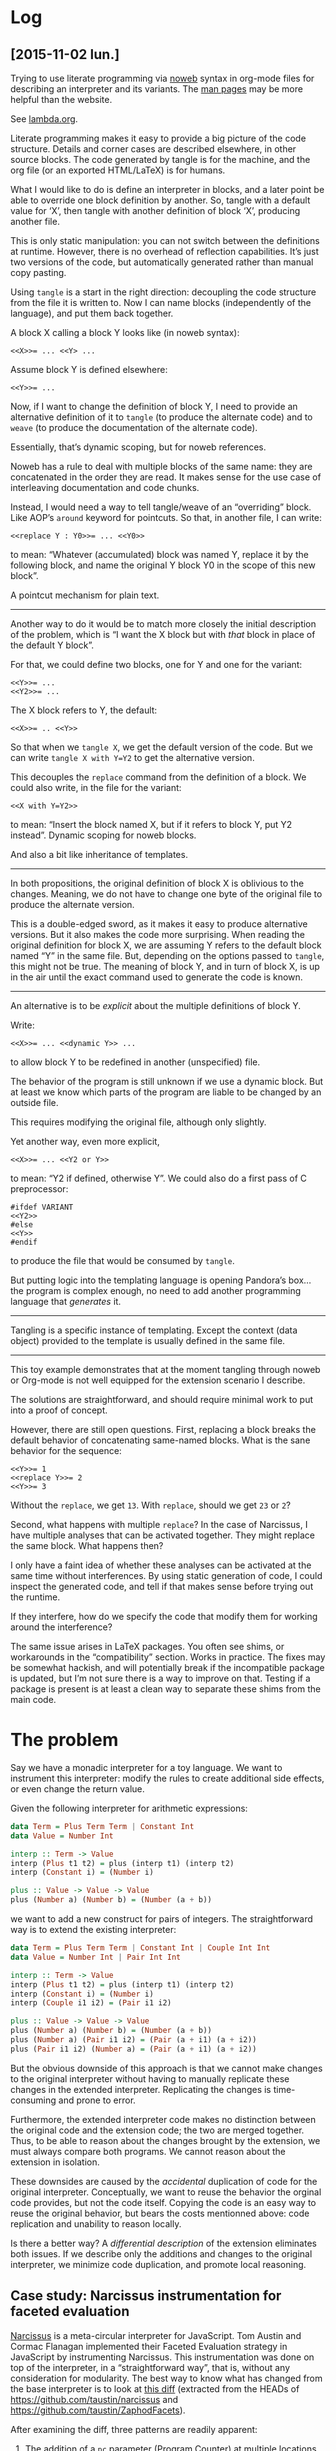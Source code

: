 # -*- org-confirm-babel-evaluate: nil -*-

* Log
** [2015-11-02 lun.]
Trying to use literate programming via [[http://www.cs.tufts.edu/~nr/noweb/][noweb]] syntax in org-mode files for
describing an interpreter and its variants.  The [[http://manpages.ubuntu.com/manpages/karmic/man1/notangle.1.html][man pages]] may be more helpful
than the website.

See [[file:noweb/lamda.org][lambda.org]].

Literate programming makes it easy to provide a big picture of the code
structure.  Details and corner cases are described elsewhere, in other source
blocks.  The code generated by tangle is for the machine, and the org file (or
an exported HTML/LaTeX) is for humans.

What I would like to do is define an interpreter in blocks, and a later point be
able to override one block definition by another.  So, tangle with a default
value for ‘X’, then tangle with another definition of block ‘X’, producing
another file.

This is only static manipulation: you can not switch between the definitions at
runtime.  However, there is no overhead of reflection capabilities.  It’s just
two versions of the code, but automatically generated rather than manual copy
pasting.

Using =tangle= is a start in the right direction: decoupling the code structure
from the file it is written to.  Now I can name blocks (independently of the
language), and put them back together.

A block X calling a block Y looks like (in noweb syntax):
: <<X>>= ... <<Y> ...

Assume block Y is defined elsewhere:
: <<Y>>= ...

Now, if I want to change the definition of block Y, I need to provide an
alternative definition of it to =tangle= (to produce the alternate code) and to
=weave= (to produce the documentation of the alternate code).

Essentially, that’s dynamic scoping, but for noweb references.

Noweb has a rule to deal with multiple blocks of the same name: they are
concatenated in the order they are read.  It makes sense for the use case of
interleaving documentation and code chunks.

Instead, I would need a way to tell tangle/weave of an “overriding” block.  Like
AOP’s =around= keyword for pointcuts.  So that, in another file, I can write:

: <<replace Y : Y0>>= ... <<Y0>>

to mean: “Whatever (accumulated) block was named Y, replace it by the following
block, and name the original Y block Y0 in the scope of this new block”.

A pointcut mechanism for plain text.

-----

Another way to do it would be to match more closely the initial description of
the problem, which is “I want the X block but with /that/ block in place of the
default Y block”.

For that, we could define two blocks, one for Y and one for the variant:
: <<Y>>= ...
: <<Y2>>= ...

The X block refers to Y, the default:
: <<X>>= .. <<Y>>

So that when we =tangle X=, we get the default version of the code.  But we can
write =tangle X with Y=Y2= to get the alternative version.

This decouples the =replace= command from the definition of a block.  We could
also write, in the file for the variant:

: <<X with Y=Y2>>

to mean: “Insert the block named X, but if it refers to block Y, put Y2
instead”.  Dynamic scoping for noweb blocks.

And also a bit like inheritance of templates.

-----

In both propositions, the original definition of block X is oblivious to the
changes.  Meaning, we do not have to change one byte of the original file to
produce the alternate version.

This is a double-edged sword, as it makes it easy to produce alternative
versions.  But it also makes the code more surprising.  When reading the
original definition for block X, we are assuming Y refers to the default block
named “Y” in the same file.  But, depending on the options passed to =tangle=,
this might not be true.  The meaning of block Y, and in turn of block X, is up
in the air until the exact command used to generate the code is known.

-----

An alternative is to be /explicit/ about the multiple definitions of block Y.

Write:
: <<X>>= ... <<dynamic Y>> ...

to allow block Y to be redefined in another (unspecified) file.

The behavior of the program is still unknown if we use a dynamic block.  But at
least we know which parts of the program are liable to be changed by an outside
file.

This requires modifying the original file, although only slightly.

Yet another way, even more explicit,
: <<X>>= ... <<Y2 or Y>>

to mean: “Y2 if defined, otherwise Y”.  We could also do a first pass of C
preprocessor:

: #ifdef VARIANT
: <<Y2>>
: #else
: <<Y>>
: #endif

to produce the file that would be consumed by =tangle=.

But putting logic into the templating language is opening Pandora’s box... the
program is complex enough, no need to add another programming language that
/generates/ it.

-----

Tangling is a specific instance of templating.  Except the context (data object)
provided to the template is usually defined in the same file.

-----

This toy example demonstrates that at the moment tangling through noweb or
Org-mode is not well equipped for the extension scenario I describe.

The solutions are straightforward, and should require minimal work to put into a
proof of concept.

However, there are still open questions.  First, replacing a block breaks the
default behavior of concatenating same-named blocks.  What is the sane behavior
for the sequence:

: <<Y>>= 1
: <<replace Y>>= 2
: <<Y>>= 3

Without the =replace=, we get =13=.  With =replace=, should we get =23= or =2=?

Second, what happens with multiple =replace=?  In the case of Narcissus, I have
multiple analyses that can be activated together.  They might replace the same
block.  What happens then?

I only have a faint idea of whether these analyses can be activated at the same
time without interferences.  By using static generation of code, I could inspect
the generated code, and tell if that makes sense before trying out the runtime.

If they interfere, how do we specify the code that modify them for working
around the interference?

The same issue arises in LaTeX packages.  You often see shims, or workarounds
in the “compatibility” section.  Works in practice.  The fixes may be somewhat
hackish, and will potentially break if the incompatible package is updated, but
I’m not sure there is a way to improve on that.  Testing if a package is present
is at least a clean way to separate these shims from the main code.


* The problem
Say we have a monadic interpreter for a toy language.  We want to
instrument this interpreter: modify the rules to create additional
side effects, or even change the return value.

Given the following interpreter for arithmetic expressions:

#+BEGIN_SRC haskell
  data Term = Plus Term Term | Constant Int
  data Value = Number Int

  interp :: Term -> Value
  interp (Plus t1 t2) = plus (interp t1) (interp t2)
  interp (Constant i) = (Number i)

  plus :: Value -> Value -> Value
  plus (Number a) (Number b) = (Number (a + b))
#+END_SRC

we want to add a new construct for pairs of integers.  The
straightforward way is to extend the existing interpreter:

#+BEGIN_SRC haskell
  data Term = Plus Term Term | Constant Int | Couple Int Int
  data Value = Number Int | Pair Int Int

  interp :: Term -> Value
  interp (Plus t1 t2) = plus (interp t1) (interp t2)
  interp (Constant i) = (Number i)
  interp (Couple i1 i2) = (Pair i1 i2)

  plus :: Value -> Value -> Value
  plus (Number a) (Number b) = (Number (a + b))
  plus (Number a) (Pair i1 i2) = (Pair (a + i1) (a + i2))
  plus (Pair i1 i2) (Number a) = (Pair (a + i1) (a + i2))
#+END_SRC

But the obvious downside of this approach is that we cannot make
changes to the original interpreter without having to manually
replicate these changes in the extended interpreter.  Replicating the
changes is time-consuming and prone to error.

Furthermore, the extended interpreter code makes no distinction
between the original code and the extension code; the two are merged
together.  Thus, to be able to reason about the changes brought by the
extension, we must always compare both programs.  We cannot reason
about the extension in isolation.

These downsides are caused by the /accidental/ duplication of code for
the original interpreter.  Conceptually, we want to reuse the behavior
the orginal code provides, but not the code itself.  Copying the code
is an easy way to reuse the original behavior, but bears the costs
mentionned above: code replication and unability to reason locally.

Is there a better way?  A /differential description/ of the extension
eliminates both issues.  If we describe only the additions and changes
to the original interpreter, we minimize code duplication, and promote
local reasoning.

** Case study: Narcissus instrumentation for faceted evaluation
[[https://github.com/mozilla/narcissus][Narcissus]] is a meta-circular interpreter for JavaScript.  Tom Austin
and Cormac Flanagan implemented their Faceted Evaluation strategy in
JavaScript by instrumenting Narcissus.  This instrumentation was done
on top of the interpreter, in a “straightforward way”, that is,
without any consideration for modularity.  The best way to know what
has changed from the base interpreter is to look at [[file:narcissus-facet.diff][this diff]]
(extracted from the HEADs of https://github.com/taustin/narcissus and
https://github.com/taustin/ZaphodFacets).

After examining the diff, three patterns are readily apparent:

1. The addition of a =pc= parameter (Program Counter) at multiple
   locations.  The program counter is part of the context needed by
   the faceted evaluation strategy; it has to be present in the
   execution context of Narcissus.  This pattern is found in the
   operational semantics of faceted evaluation.

   #+BEGIN_SRC diff
     89c99
     <     function ExecutionContext(type, version) {
     ---
     >     function ExecutionContext(type, pc, version) {
     115c131
     <             var x2 = new ExecutionContext(EVAL_CODE, x.version);
     ---
     >             var x2 = new ExecutionContext(EVAL_CODE, x.pc, x.version);
     233c361,362
     <         ExecutionContext.current = new ExecutionContext(GLOBAL_CODE, Narcissus.options.version);
     ---
     >         ExecutionContext.current = new ExecutionContext(GLOBAL_CODE,
     >                 new ProgramCounter(), Narcissus.options.version);
     313c442,462
     <     function getValue(v) {
     ---
     >     function getValue(v, pc) {
     413c577
     <         var x2 = new ExecutionContext(MODULE_CODE, x.version);
     ---
     >         var x2 = new ExecutionContext(MODULE_CODE, x.pc, x.version);
     580c765
     <             v = getValue(s);
     ---
     >             v = getValue(s, pc);
     590c775
     <                 putValue(execute(r, x), a[i], r);
     ---
     >                 putValue(execute(r, x), a[i], r, x.pc);
     1323c1529
     <         var x = new ExecutionContext(GLOBAL_CODE, Narcissus.options.version);
     ---
     >         var x = new ExecutionContext(GLOBAL_CODE, new ProgramCounter(), Narcissus.options.version);
     1411c1617
     <         var x = new ExecutionContext(GLOBAL_CODE, Narcissus.options.version);
     ---
     >         var x = new ExecutionContext(GLOBAL_CODE, new ProgramCounter(), Narcissus.options.version);

   #+END_SRC

2. The addition of tests on =FacetedValue= values in evaluation
   functions.  This is consistent with the operational semantics for
   faceted evaluation: new cases are created to handle faceted
   values.  Though the translation from operational semantics to code
   is not obvious.

   #+BEGIN_SRC diff
     <     function getValue(v) {
     ---
     >     function getValue(v, pc) {
     >         if (v instanceof FacetedValue) {
     >             return derefFacetedValue(v, pc);
     >         }
     327,329c476,493
     <     function putValue(v, w, vn) {
     <         if (v instanceof Reference)
     <             return (v.base || global)[v.propertyName] = w;
     ---
     >     function putValue(v, w, vn, pc) {
     >         if (v instanceof FacetedValue) {
     >             // x is not really an execution environment, but is being used a
     >             // way of passing on data.
     >             return evaluateEachPair(v, w, function(ref, val, x) {
     >                 return putValue(ref, val, x.vn, x.pc);
     >             }, {pc: pc, vn: vn});
     >         }
     >         else if (v instanceof Reference) {
     >             var base = v.base || global;
     >             var oldVal = base[v.propertyName];
     >             var newVal = base[v.propertyName] = buildVal(pc, w, oldVal);
     >             return w;
     >         }
     512c680,689
     <             if (getValue(execute(n.condition, x)))
     ---
     >             let cond = getValue(execute(n.condition, x), pc);
     >             if (cond instanceof FacetedValue) {
     >                 evaluateEach(cond, function(v, x) {
     >                     if (v)
     >                         execute(n.thenPart, x);
     >                     else if (n.elsePart)
     >                         execute(n.elsePart, x);
     >                 }, x);
     >             }
     >             else if (cond)

   #+END_SRC

3. The addition of =evaluateEach= in multiple locations.  This is a
   convenience function, to avoid repeating the needed pattern of
   recursively evaluating faceted values.

   #+BEGIN_SRC diff
     562,568c740,754
     <             while (!n.condition || getValue(execute(n.condition, x))) {
     ---
     >             let whileCond = !n.condition || getValue(execute(n.condition, x), pc);
     >             evaluateEach(whileCond, function(c,x) {
     658,664c850,859
     <             t = toObject(getValue(r), r, n.object);
     <             x.scope = {object: t, parent: x.scope};
     <             try {
     <                 execute(n.body, x);
     <             } finally {
     <                 x.scope = x.scope.parent;
     <             }
     ---
     >             t = getValue(r,pc);
     >             evaluateEach(t, function(t,x) {
     >                 let o = toObject(t, r, n.object);
     >                 x.scope = {object: o, parent: x.scope};
     >                 try {
     >                     execute(n.body, x);
     >                 } finally {
     >                     x.scope = x.scope.parent;
     >                 }
     >             }, x);
     735,736c943,947
     <             v = getValue(execute(c[0], x)) ? getValue(execute(c[1], x))
     <                                            : getValue(execute(c[2], x));
     ---
     >             t = getValue(execute(c[0], x), pc);
     >             v = evaluateEach(t, function(t,x) {
     >                 return t ? getValue(execute(c[1], x), x.pc)
     >                          : getValue(execute(c[2], x), x.pc);
     >             }, x);
     741c952,963
     <             v = getValue(execute(c[0], x)) || getValue(execute(c[1], x));
     ---
     >             v = getValue(execute(c[0], x), pc);
     >             if (v instanceof FacetedValue) {
     >                 let v2Thunk = function(pc) {
     >                     return getValue(execute(c[1],x), pc);
     >                 };
     >                 v = evaluateEach(v, function(v1, x) {
     >                     return v1 || v2Thunk(x.pc);
     >                 }, x);
     >             }
     >             else if (!v) {
     >                 v = getValue(execute(c[1], x), x.pc);
     >             }
     856c1010,1017
     <             v = getValue(execute(c[0], x)) % getValue(execute(c[1], x));
     ---
     >             t = getValue(execute(c[0], x), pc);
     >             u = getValue(execute(c[1], x), pc);
     >             v = evaluateEachPair(t, u, function(t, u, pc) {
     >                 if (isObject(u) && typeof u.__hasInstance__ === "function")
     >                     return u.__hasInstance__(t);
     >                 else
     >                     return t instanceof u;
     >             }, x);
     861c1022,1024
     <             v = !(t instanceof Reference) || delete t.base[t.propertyName];
     ---
     >             v = evaluateEach(t, function(t,x) {
     >                 return !(t instanceof Reference) || delete t.base[t.propertyName];
     >             }, x);

   #+END_SRC

   #+BEGIN_SRC js
     function evaluateEach(v, f, x) {
       let pc = x.pc;
       if (!(v instanceof FacetedValue)) {
         return f(v, x);
       }

       if (pc.contains(v.label)) {
         return evaluateEach(v.authorized, f, x);
       }
       else if (pc.contains(v.label.reverse())) {
         return evaluateEach(v.unauthorized, f, x);
       }
       else {
         let va, vu;
         try {
           x.pc = pc.join(v.label);
           va = evaluateEach(v.authorized, f, x);
           x.pc = pc.join(v.label.reverse());
           vu = evaluateEach(v.unauthorized, f, x);
           x.pc = pc;
         }
         catch (e) {
           // Terminate program to avoid leaking data through exceptions
           //throw END_SIGNAL;
           throw e;
         }
         return new FacetedValue(v.label, va, vu);
       }
     }
   #+END_SRC

From this preliminary examination, we gather that:
1. The Narcissus instrumentation share some similarity with the
   operational semantics for faceted evaluation.  Although it is
   difficult to tell for certain if the instrumentation is conforming
   without a specification, a proof of the translation to JavaScript,
   or even a test suite.
2. Without looking at the diff, looking only at the instrumented code,
   only a careful reading and understanding of the code would reveal
   the pieces needed by instrumentation, and the pieces needed by the
   standard interpreter.  Concerns from instrumentation and from the
   interpreter are all tangled together.

Is there a better way to write this instrumentation on top of the
interpreter?  A way that would clearly and cleanly separate the
instrumentation code from the interpreter; a way that would minimize
coupling between the instrumentation and the interpreter; a modular
way?

Before attempting to answer this tantalizing question, we should try
to reduce the noise from this Narcissus example, and unearth the core
issues.  JavaScript is a large language, and Narcissus, while
reasonable, is not a minimal example of an interpreter.

** Finding a core example
Looking at the operational semantics for faceted evaluation, we can
see the patterns mentioned previously (=pc= parameter, new cases for
=FacetedValues=).  They are based on a lambda calculus variant, with
references and a “Bottom” value.  Let’s try to write an interpreter
for this lambda calculus without anticipating the later
instrumentation.

We’ll drop the read/write rules since they only add noise to this
example.  We’ll also leave out error handling.

[[file:js/lab/lamfa-es6-standard.js]]
#+BEGIN_SRC js
  Set.prototype.union = function(elem) {
    let n = new Set(this);
    n.add(elem);
    return n;
  }

  function interpretNode(σ, θ, node) {
    return rules[node.type](σ, θ, node);
  }

  let ↆ = interpretNode;

  let bottom = {type: 'bottom'};

  function closure(x, e, θ) { return {type: 'closure', x, e, θ}; }
  function address(a) { return {type: 'address', a}; }

  function eval_apply(σ, v1, v2) {
    return application_rules[v1.type](σ, v1, v2);
  }

  let application_rules = {
    bottom(σ) {
      return [σ, bottom];
    },

    closure(σ, {x, e, θ}, v) {
      let θ1 = Object.create(θ);
      θ1[x] = v;
      return ↆ(σ, θ1, e);
    },
  };

  function eval_deref(σ, v) {
    return deref_rules[v.type](σ, v);
  }

  let deref_rules = {
    bottom() {
      return bottom;
    },

    address(σ, {a}) {
      return σ[a];
    },
  };

  function eval_assign(σ, v1, v2) {
    return assign_rules[v1.type](σ, v1, v2);
  }

  let assign_rules = {
    bottom(σ) {
      return σ;
    },

    address(σ, {a}, v) {
      let σ2 = Object.create(σ);
      σ2[a] = v;
      return σ2;
    },
  };

  let rules = {
    c(σ, θ, {e}) {
      return [ σ, e ];
    },

    v(σ, θ, {e}) {
      return [ σ, θ[e] ];
    },

    fun(σ, θ, {x, e}) {
      return [ σ, closure(x, e, θ) ];
    },

    app(σ, θ, {e1, e2}) {
      let [σ1, v1] = ↆ(σ, θ, e1);
      let [σ2, v2] = ↆ(σ1, θ, e2);
      return eval_apply(σ2, v1, v2);
    },

    ref(σ, θ, {e}) {
      let [σ1, v] = ↆ(σ, θ, e);
      let a = Object.keys(σ1).length;
      let σ2 = Object.create(σ1);
      σ2[a] = v;
      return [ σ2, address(a) ];
    },

    deref(σ, θ, {e}) {
      let [σ1, v] = ↆ(σ, θ, e);
      return [ σ1, eval_deref(σ1, v) ];
    },

    assign(σ, θ, {e1, e2}) {
      let [σ1, v1] = ↆ(σ, θ, e1);
      let [σ2, v2] = ↆ(σ1, θ, e2);
      return [ eval_assign(σ2, v1, v2), v2 ];
    },
  };

  function interpretProgram(AST, env = {}, store = {}) {
    return interpretNode(env, store, AST);
  }

  // Test
  function app(e1, e2) { return {type: 'app', e1, e2}; }
  function fun(x, e) { return {type: 'fun', x, e}; }
  function ref(e) { return {type: 'ref', e}; }
  function deref(e) { return {type: 'deref', e}; }
  function c(e) { return {type: 'c', e}; }
  function v(e) { return {type: 'v', e}; }

  interpretProgram(
    app(fun('x', deref(v('x'))),
        ref(c(42)))
  );
#+END_SRC

We used destructuring from ES6 and Unicode identifiers to approximate
the appearance of the big-step semantics.  To effect the operational
rules, we use an ad-hoc pattern matching.  Each AST node is an object
with a =type= field, and the =interpNode= function dispatches to the
function in the =rules= object corresponding to the value of this type
field.  The same pattern matching mechanism is used to distinguish
between an address, a closure or a bottom value.

We can easily instrument this base interpreter by following the
operational semantics from Austin and Flanagan.

[[file:js/lab/lamfa-es6-facets.js]]
#+BEGIN_SRC js
  Set.prototype.union = function(elem) {
    let n = new Set(this);
    n.add(elem);
    return n;
  }

  function interpretNode(σ, θ, pc, node) {
    return rules[node.type](σ, θ, pc, node);
  }

  let ↆ = interpretNode;

  let bottom = {type: 'bottom'};

  function mk_facet(pc, v1, v2) {
    if (pc.size === 0)
      return v1;

    let [k, ...rest] = pc;
    rest = new Set(rest);

    if (k > 0)
      return facet(k, mk_facet(rest, v1, v2), v2);
    else
      return facet(k, v2, mk_facet(rest, v1, v2));
  }

  function facet(k, vh, vl) { return {type: 'facet', k, vh, vl}; }
  function closure(x, e, θ) { return {type: 'closure', x, e, θ}; }
  function address(a) { return {type: 'address', a}; }

  function eval_apply(σ, pc, v1, v2) {
    return application_rules[v1.type](σ, pc, v1, v2);
  }

  let application_rules = {
    bottom(σ) {
      return [σ, bottom];
    },

    closure(σ, pc, {x, e, θ}, v) {
      let θ1 = Object.create(θ);
      θ1[x] = v;
      return ↆ(σ, θ1, pc, e);
    },

    facet(σ, pc, {k, vh, vl}, v2) {
      if (pc.has(k)) {
        return eval_apply(σ, pc, vh, v2);
      }

      else if (pc.has(-k)) {
        return eval_apply(σ, pc, vl, v2);
      }

      else {
        let [σ1, vh1] = eval_apply(σ, pc.union(k), vh, v2);
        let [σ2, vl1] = eval_apply(σ1, pc.union(-k), vl, v2);
        return [ σ2, mk_facet(k, vh1, vl1) ];
      }
    },
  };

  function eval_deref(σ, v, pc) {
    return deref_rules[v.type](σ, v, pc);
  }

  let deref_rules = {
    bottom() {
      return bottom;
    },

    address(σ, {a}, pc) {
      return σ[a];
    },

    facet(σ, {k, vh, vl}, pc) {
      if (pc.has(k))
        return eval_deref(σ, vh, pc);
      else if (pc.has(-k))
        return eval_deref(σ, vl, pc);
      else
        return mk_facet(k, eval_deref(σ, vh, pc), eval_deref(σ, vl, pc));
    },
  };

  function eval_assign(σ, pc, v1, v2) {
    return assign_rules[v1.type](σ, pc, v1, v2);
  }

  let assign_rules = {
    bottom(σ) {
      return σ;
    },

    address(σ, pc, {a}, v) {
      let σ2 = Object.create(σ);
      σ2[a] = mk_facet(pc, v, σ[a]);
      return σ2;
    },

    facet(σ, pc, {k, vh, vl}, v) {
      let σ1 = eval_assign(σ, pc.union(k), vh, v);
      return eval_assign(σ1, pc.union(-k), vl, v);
    },
  };

  let rules = {
    c(σ, θ, pc, {e}) {
      return [ σ, e ];
    },

    v(σ, θ, pc, {e}) {
      return [ σ, θ[e] ];
    },

    fun(σ, θ, pc, {x, e}) {
      return [ σ, closure(x, e, θ) ];
    },

    app(σ, θ, pc, {e1, e2}) {
      let [σ1, v1] = ↆ(σ, θ, pc, e1);
      let [σ2, v2] = ↆ(σ1, θ, pc, e2);
      return eval_apply(σ2, pc, v1, v2);
    },

    ref(σ, θ, pc, {e}) {
      let [σ1, v] = ↆ(σ, θ, pc, e);
      let a = Object.keys(σ1).length;
      let σ2 = Object.create(σ1);
      σ2[a] = mk_facet(pc, v, bottom);
      return [ σ2, address(a) ];
    },

    deref(σ, θ, pc, {e}) {
      let [σ1, v] = ↆ(σ, θ, pc, e);
      return [ σ1, eval_deref(σ1, v, pc) ];
    },

    assign(σ, θ, pc, {e1, e2}) {
      let [σ1, v1] = ↆ(σ, θ, pc, e1);
      let [σ2, v2] = ↆ(σ1, θ, pc, e2);
      return [ eval_assign(σ2, pc, v1, v2), v2 ];
    },
  };

  function interpretProgram(AST, env = {}, store = {}, pc = []) {
    let pc = new Set(pc);
    return interpretNode(env, store, pc, AST);
  }

  // Test
  function app(e1, e2) { return {type: 'app', e1, e2}; }
  function fun(x, e) { return {type: 'fun', x, e}; }
  function ref(e) { return {type: 'ref', e}; }
  function deref(e) { return {type: 'deref', e}; }
  function c(e) { return {type: 'c', e}; }
  function v(e) { return {type: 'v', e}; }

  interpretProgram(
    app(fun('x', deref(v('x'))),
        ref(c(42))),
    {}, {}, [1]
  );
#+END_SRC

The interesting story is told by looking at the differences between
these two versions.  We see patterns 1 and 2 reappear from our
analysis of the Narcissus instrumentation.  The =pc= parameter must be
passed around in nearly every function, and new cases must be added to
handle facet values.

#+BEGIN_SRC sh :results pp
  diff js/lab/lamfa-es6-standard.js js/lab/lamfa-es6-facets.js; exit 0
#+END_SRC

#+begin_src diff
7,8c7,8
< function interpretNode(σ, θ, node) {
<   return rules[node.type](σ, θ, node);
---
> function interpretNode(σ, θ, pc, node) {
>   return rules[node.type](σ, θ, pc, node);
14a15,28
> function mk_facet(pc, v1, v2) {
>   if (pc.size === 0)
>     return v1;
>
>   let [k, ...rest] = pc;
>   rest = new Set(rest);
>
>   if (k > 0)
>     return facet(k, mk_facet(rest, v1, v2), v2);
>   else
>     return facet(k, v2, mk_facet(rest, v1, v2));
> }
>
> function facet(k, vh, vl) { return {type: 'facet', k, vh, vl}; }
18,19c32,33
< function eval_apply(σ, v1, v2) {
<   return application_rules[v1.type](σ, v1, v2);
---
> function eval_apply(σ, pc, v1, v2) {
>   return application_rules[v1.type](σ, pc, v1, v2);
27c41
<   closure(σ, {x, e, θ}, v) {
---
>   closure(σ, pc, {x, e, θ}, v) {
30c44,60
<     return ↆ(σ, θ1, e);
---
>     return ↆ(σ, θ1, pc, e);
>   },
>
>   facet(σ, pc, {k, vh, vl}, v2) {
>     if (pc.has(k)) {
>       return eval_apply(σ, pc, vh, v2);
>     }
>
>     else if (pc.has(-k)) {
>       return eval_apply(σ, pc, vl, v2);
>     }
>
>     else {
>       let [σ1, vh1] = eval_apply(σ, pc.union(k), vh, v2);
>       let [σ2, vl1] = eval_apply(σ1, pc.union(-k), vl, v2);
>       return [ σ2, mk_facet(k, vh1, vl1) ];
>     }
34,35c64,65
< function eval_deref(σ, v) {
<   return deref_rules[v.type](σ, v);
---
> function eval_deref(σ, v, pc) {
>   return deref_rules[v.type](σ, v, pc);
43c73
<   address(σ, {a}) {
---
>   address(σ, {a}, pc) {
45a76,84
>
>   facet(σ, {k, vh, vl}, pc) {
>     if (pc.has(k))
>       return eval_deref(σ, vh, pc);
>     else if (pc.has(-k))
>       return eval_deref(σ, vl, pc);
>     else
>       return mk_facet(k, eval_deref(σ, vh, pc), eval_deref(σ, vl, pc));
>   },
48,49c87,88
< function eval_assign(σ, v1, v2) {
<   return assign_rules[v1.type](σ, v1, v2);
---
> function eval_assign(σ, pc, v1, v2) {
>   return assign_rules[v1.type](σ, pc, v1, v2);
57c96
<   address(σ, {a}, v) {
---
>   address(σ, pc, {a}, v) {
59c98
<     σ2[a] = v;
---
>     σ2[a] = mk_facet(pc, v, σ[a]);
61a101,105
>
>   facet(σ, pc, {k, vh, vl}, v) {
>     let σ1 = eval_assign(σ, pc.union(k), vh, v);
>     return eval_assign(σ1, pc.union(-k), vl, v);
>   },
65c109
<   c(σ, θ, {e}) {
---
>   c(σ, θ, pc, {e}) {
69c113
<   v(σ, θ, {e}) {
---
>   v(σ, θ, pc, {e}) {
73c117
<   fun(σ, θ, {x, e}) {
---
>   fun(σ, θ, pc, {x, e}) {
77,80c121,124
<   app(σ, θ, {e1, e2}) {
<     let [σ1, v1] = ↆ(σ, θ, e1);
<     let [σ2, v2] = ↆ(σ1, θ, e2);
<     return eval_apply(σ2, v1, v2);
---
>   app(σ, θ, pc, {e1, e2}) {
>     let [σ1, v1] = ↆ(σ, θ, pc, e1);
>     let [σ2, v2] = ↆ(σ1, θ, pc, e2);
>     return eval_apply(σ2, pc, v1, v2);
83,84c127,128
<   ref(σ, θ, {e}) {
<     let [σ1, v] = ↆ(σ, θ, e);
---
>   ref(σ, θ, pc, {e}) {
>     let [σ1, v] = ↆ(σ, θ, pc, e);
87c131
<     σ2[a] = v;
---
>     σ2[a] = mk_facet(pc, v, bottom);
91,93c135,137
<   deref(σ, θ, {e}) {
<     let [σ1, v] = ↆ(σ, θ, e);
<     return [ σ1, eval_deref(σ1, v) ];
---
>   deref(σ, θ, pc, {e}) {
>     let [σ1, v] = ↆ(σ, θ, pc, e);
>     return [ σ1, eval_deref(σ1, v, pc) ];
96,99c140,143
<   assign(σ, θ, {e1, e2}) {
<     let [σ1, v1] = ↆ(σ, θ, e1);
<     let [σ2, v2] = ↆ(σ1, θ, e2);
<     return [ eval_assign(σ2, v1, v2), v2 ];
---
>   assign(σ, θ, pc, {e1, e2}) {
>     let [σ1, v1] = ↆ(σ, θ, pc, e1);
>     let [σ2, v2] = ↆ(σ1, θ, pc, e2);
>     return [ eval_assign(σ2, pc, v1, v2), v2 ];
103,104c147,149
< function interpretProgram(AST, env = {}, store = {}) {
<   return interpretNode(env, store, AST);
---
> function interpretProgram(AST, env = {}, store = {}, pc = []) {
>   let pc = new Set(pc);
>   return interpretNode(env, store, pc, AST);
117c162,163
<       ref(c(42)))
---
>       ref(c(42))),
>   {}, {}, [1]
#+end_src

Our ad-hoc pattern matching is perhaps not the most straightforward
way to write such an interpreter in JavaScript.  Another, maybe more
familiar way is to use object-oriented dispatching [fn:: And indeed,
this form is quite similar to the Interpreter pattern from Gamma et
al.].

[[file:js/lab/lamfa-oo-standard.js]]
#+BEGIN_SRC js
  let bottom = {
    eval_apply(σ) {
      return [ σ, bottom ];
    },

    eval_deref() {
      return bottom;
    },

    eval_assign(σ) {
      return σ;
    }
  };

  function address(a) {
    return {
      eval_deref(σ) {
        return σ[a];
      },

      eval_assign(σ, v) {
        let σ2 = Object.create(σ);
        σ2[a] = v;
        return σ2;
      }
    };
  }

  function closure(x, e, θ) {
    return {
      eval_apply(σ, v) {
        let θ1 = Object.create(θ);
        θ1[x] = v;
        return e.eval(σ, θ1);
      }
    };
  }

  function c(e) {
    return {
      eval(σ, θ) {
        return [ σ, e ];
      }
    };
  }

  function v(e) {
    return {
      eval(σ, θ) {
        return [ σ, θ[e] ];
      }
    };
  }

  function fun(x, e) {
    return {
      eval(σ, θ) {
        return [ σ, closure(x, e, θ) ];
      }
    };
  }

  function app(e1, e2) {
    return {
      eval(σ, θ) {
        let [σ1, v1] = e1.eval(σ, θ);
        let [σ2, v2] = e2.eval(σ1, θ);
        return v1.eval_apply(σ2, v2);
      }
    };
  }

  function ref(e) {
    return {
      eval(σ, θ) {
        let [σ1, v] = e.eval(σ, θ);
        let a = Object.keys(σ1).length;
        let σ2 = Object.create(σ1);
        σ2[a] = v;
        return [ σ2, address(a) ];
      }
    };
  }

  function deref(e) {
    return {
      eval(σ, θ) {
        let [σ1, v] = e.eval(σ, θ);
        return [ σ1, v.eval_deref(σ1, v) ];
      }
    };
  }

  function assign(e1, e2) {
    return {
      eval(σ, θ) {
        let [σ1, v1] = e1.eval(σ, θ);
        let [σ2, v2] = e2.eval(σ1, θ);
        return [ v1.eval_assign(σ2, v2), v2 ];
      }
    };
  }

  function interpretProgram(AST, env = {}, store = {}) {
    return AST.eval(env, store);
  }

  // Test
  interpretProgram(
    app(fun('x', deref(v('x'))),
        ref(c(42)))
  );
#+END_SRC

[[file:js/lab/lamfa-oo-facets.js]]
#+BEGIN_SRC js
  Set.prototype.union = function(elem) {
    let n = new Set(this);
    n.add(elem);
    return n;
  }

  function mk_facet(pc, v1, v2) {
    if (pc.size === 0)
      return v1;

    let [k, ...rest] = pc;
    rest = new Set(rest);

    if (k > 0)
      return facet(k, mk_facet(rest, v1, v2), v2);
    else
      return facet(k, v2, mk_facet(rest, v1, v2));
  }

  function facet(k, vh, vl) {
    return {
      eval_apply(σ, pc, v2) {
        if (pc.has(k)) {
          return vh.eval_apply(σ, pc, v2);
        }

        else if (pc.has(-k)) {
          return vl.eval_apply(σ, pc, v2);
        }

        else {
          let [σ1, vh1] = vh.eval_apply(σ, pc.union(k), v2);
          let [σ2, vl1] = vl.eval_apply(σ1, pc.union(-k), v2);
          return [ σ2, mk_facet(k, vh1, vl1) ];
        }
      },

      eval_deref(σ, pc) {
        if (pc.has(k))
          return vh.eval_deref(σ, pc);
        else if (pc.has(-k))
          return vl.eval_deref(σ, pc);
        else
          return mk_facet(k, vh.eval_deref(σ, pc), vl.eval_deref(σ, pc));
      },

      eval_assign(σ, pc, v) {
        let σ1 = vh.eval_assign(σ, pc.union(k), v);
        return vl.eval_assign(σ1, pc.union(-k), v);
      }
    };
  }

  let bottom = {
    eval_apply(σ) {
      return [ σ, bottom ];
    },

    eval_deref() {
      return bottom;
    },

    eval_assign(σ) {
      return σ;
    }
  };

  function address(a) {
    return {
      eval_deref(σ) {
        return σ[a];
      },

      eval_assign(σ, v) {
        let σ2 = Object.create(σ);
        σ2[a] = v;
        return σ2;
      }
    };
  }

  function closure(x, e, θ) {
    return {
      eval_apply(σ, pc, v) {
        let θ1 = Object.create(θ);
        θ1[x] = v;
        return e.eval(σ, θ1, pc);
      }
    };
  }

  function c(e) {
    return {
      eval(σ, θ, pc) {
        return [ σ, e ];
      }
    };
  }

  function v(e) {
    return {
      eval(σ, θ, pc) {
        return [ σ, θ[e] ];
      }
    };
  }

  function fun(x, e) {
    return {
      eval(σ, θ, pc) {
        return [ σ, closure(x, e, θ) ];
      }
    };
  }

  function app(e1, e2) {
    return {
      eval(σ, θ, pc) {
        let [σ1, v1] = e1.eval(σ, θ, pc);
        let [σ2, v2] = e2.eval(σ1, θ, pc);
        return v1.eval_apply(σ2, pc, v2);
      }
    };
  }

  function ref(e) {
    return {
      eval(σ, θ, pc) {
        let [σ1, v] = e.eval(σ, θ, pc);
        let a = Object.keys(σ1).length;
        let σ2 = Object.create(σ1);
        σ2[a] = mk_facet(pc, v, bottom);
        return [ σ2, address(a) ];
      }
    };
  }

  function deref(e) {
    return {
      eval(σ, θ, pc) {
        let [σ1, v] = e.eval(σ, θ, pc);
        return [ σ1, v.eval_deref(σ1, pc, v) ];
      }
    };
  }

  function assign(e1, e2) {
    return {
      eval(σ, θ, pc) {
        let [σ1, v1] = e1.eval(σ, θ, pc);
        let [σ2, v2] = e2.eval(σ1, θ, pc);
        return [ v1.eval_assign(σ2, pc, v2), v2 ];
      }
    };
  }

  function interpretProgram(AST, env = {}, store = {}, pc = []) {
    let pc = new Set(pc);
    return AST.eval(env, store, pc);
  }

  // Test
  interpretProgram(
    app(fun('x', deref(v('x'))),
        ref(c(42))),
    {}, {}, [1]
  );

#+END_SRC

But here again, the pattern appears when looking at the diff.

#+BEGIN_SRC sh :results pp
  diff js/lab/lamfa-oo-standard.js js/lab/lamfa-oo-facets.js; exit 0
#+END_SRC

#+begin_src diff
0a1,53
> Set.prototype.union = function(elem) {
>   let n = new Set(this);
>   n.add(elem);
>   return n;
> }
>
> function mk_facet(pc, v1, v2) {
>   if (pc.size === 0)
>     return v1;
>
>   let [k, ...rest] = pc;
>   rest = new Set(rest);
>
>   if (k > 0)
>     return facet(k, mk_facet(rest, v1, v2), v2);
>   else
>     return facet(k, v2, mk_facet(rest, v1, v2));
> }
>
> function facet(k, vh, vl) {
>   return {
>     eval_apply(σ, pc, v2) {
>       if (pc.has(k)) {
>         return vh.eval_apply(σ, pc, v2);
>       }
>
>       else if (pc.has(-k)) {
>         return vl.eval_apply(σ, pc, v2);
>       }
>
>       else {
>         let [σ1, vh1] = vh.eval_apply(σ, pc.union(k), v2);
>         let [σ2, vl1] = vl.eval_apply(σ1, pc.union(-k), v2);
>         return [ σ2, mk_facet(k, vh1, vl1) ];
>       }
>     },
>
>     eval_deref(σ, pc) {
>       if (pc.has(k))
>         return vh.eval_deref(σ, pc);
>       else if (pc.has(-k))
>         return vl.eval_deref(σ, pc);
>       else
>         return mk_facet(k, vh.eval_deref(σ, pc), vl.eval_deref(σ, pc));
>     },
>
>     eval_assign(σ, pc, v) {
>       let σ1 = vh.eval_assign(σ, pc.union(k), v);
>       return vl.eval_assign(σ1, pc.union(-k), v);
>     }
>   };
> }
>
31c84
<     eval_apply(σ, v) {
---
>     eval_apply(σ, pc, v) {
34c87
<       return e.eval(σ, θ1);
---
>       return e.eval(σ, θ1, pc);
41c94
<     eval(σ, θ) {
---
>     eval(σ, θ, pc) {
49c102
<     eval(σ, θ) {
---
>     eval(σ, θ, pc) {
57c110
<     eval(σ, θ) {
---
>     eval(σ, θ, pc) {
65,68c118,121
<     eval(σ, θ) {
<       let [σ1, v1] = e1.eval(σ, θ);
<       let [σ2, v2] = e2.eval(σ1, θ);
<       return v1.eval_apply(σ2, v2);
---
>     eval(σ, θ, pc) {
>       let [σ1, v1] = e1.eval(σ, θ, pc);
>       let [σ2, v2] = e2.eval(σ1, θ, pc);
>       return v1.eval_apply(σ2, pc, v2);
75,76c128,129
<     eval(σ, θ) {
<       let [σ1, v] = e.eval(σ, θ);
---
>     eval(σ, θ, pc) {
>       let [σ1, v] = e.eval(σ, θ, pc);
79c132
<       σ2[a] = v;
---
>       σ2[a] = mk_facet(pc, v, bottom);
87,89c140,142
<     eval(σ, θ) {
<       let [σ1, v] = e.eval(σ, θ);
<       return [ σ1, v.eval_deref(σ1, v) ];
---
>     eval(σ, θ, pc) {
>       let [σ1, v] = e.eval(σ, θ, pc);
>       return [ σ1, v.eval_deref(σ1, pc, v) ];
96,99c149,152
<     eval(σ, θ) {
<       let [σ1, v1] = e1.eval(σ, θ);
<       let [σ2, v2] = e2.eval(σ1, θ);
<       return [ v1.eval_assign(σ2, v2), v2 ];
---
>     eval(σ, θ, pc) {
>       let [σ1, v1] = e1.eval(σ, θ, pc);
>       let [σ2, v2] = e2.eval(σ1, θ, pc);
>       return [ v1.eval_assign(σ2, pc, v2), v2 ];
104,105c157,159
< function interpretProgram(AST, env = {}, store = {}) {
<   return AST.eval(env, store);
---
> function interpretProgram(AST, env = {}, store = {}, pc = []) {
>   let pc = new Set(pc);
>   return AST.eval(env, store, pc);
111c165,166
<       ref(c(42)))
---
>       ref(c(42))),
>   {}, {}, [1]
#+end_src

Hence, these patterns appear regardless of the instrumented language
(lambda calculus or JavaScript), and regardless of the language
features used by the implementation (pattern matching or dynamic
dispatch).  Therefore, the problem of finding a way to describe the
instrumentation as a module and minimizing coupling is not specific to
Narcissus or JavaScript interpreters.

We will now exhibit variations in writing the instrumentation as
a separate module with minimal code duplication.

** The expression problem
First, let’s list the additions brought by our extension to the
interpreter:

- we add a new constructor =Couple= to the data type =Term=
- we add a new constructor =Pair= to the data type =Value=
- we add a new case =Couple= to the function =interp=
- we add two new (symmetric) cases =Pair= to the function =plus=

Now, what would a differential description of the extension to our
interpreter look like?

#+BEGIN_SRC haskell
  extend data Term = Couple Int Int
  extend data Value = Pair Int Int

  extend interp (Couple i1 i2) = (Pair i1 i2)
  extend plus (Number a) (Pair i1 i2) = (Pair (a + i1) (a + i2))
  extend plus (Pair i1 i2) (Number a) = (Pair (a + i1) (a + i2))
#+END_SRC

These are all the additions brought by the extension to the original
interpreter.  The new =extend= keyword allows us to:

1. Extend data types with new constructors.
2. Extend function definitions with new cases.

How to extend both data types and functions in a program, without
sacrificing modularity, is a problem known as the /expression problem/
[Wadler].  This (imaginary) =extend= keyword is a solution; there are
real solutions [[[http://www.andres-loeh.de/OpenDatatypes.pdf][Open Data Types and Open Functions]]] (Instead of an
=extend= keyword, they provide an =open= keyword to prefix to initial
declarations of data types and functions.  One could also require both
extended and original codes to include keywords.)

** The expression problem, with a twist
The expression problem is only concerned with /adding/ data types and
functions, but when we instrument an interpreter, we will often want
to /modify/ its behavior rather than just extend it.

When we take modification into account, what does a differential
description look like?

First, let’s go back to the original interpreter, and modify its
behavior.

#+BEGIN_SRC haskell
  data Term = Plus Term Term | Constant Int
  data Value = Number Int

  interp :: Term -> Value
  interp (Plus t1 t2) = plus (interp t1) (interp t2)
  interp (Constant i) = (Number i)

  plus :: Value -> Value -> Value
  plus (Number a) (Number b) = (Number (a + b))
#+END_SRC

Say we need to change the value returned by the interpretation of the
term ‘Constant’.  We want to return a ‘Pair’ value instead of a single
number, the second value being a default zero.  We would write the
full version, with replication as:

#+BEGIN_SRC haskell
  data Term = Plus Term Term | Constant Int
  data Value = Number Int | Pair Int Int

  interp :: Term -> Value
  interp (Plus t1 t2) = plus (interp t1) (interp t2)
  interp (Constant i) = (Pair i 0)

  plus :: Value -> Value -> Value
  plus (Number a) (Number b) = (Number (a + b))
#+END_SRC

What would be the differential description of this change?

#+BEGIN_SRC haskell
  extend data Value = Pair Int Int

  modify interp (Constant i) = (Pair i 0)
#+END_SRC

The keyword =modify= replaces the definition for the targeted case of
=interp=.

[What if we want to combine multiple modifications to the same case
function? A: You’d have to have a clue about the precedence order to
make sense of the result, but these problems are shared by other AOP
applications.]

** The modular instrumentation problem
We have an interpreter I for a language L, and the source code for I.
We want to instrument the interpreter I, by extending and modifying
its behavior.  Namely, the instrumentation can:
- add terms to the base language
- add values to the base language
- add new operations
- alter the behavior of existing operations, or even suppress them
  entirely.

We constrain the instrumentation by imposing the following
restrictions:

- The instrumented interpreter I’ must still be able to execute
  programs written in the language L.  The instrumentation cannot
  remove or modify existing terms of the language.
- The instrumentation must modify only a part of the original
  interpreter operations.  Otherwise, the instrumented interpreter
  may end up with semantics so different from the original interpreter
  that it does not qualify as “instrumentation” anymore; it might as
  well be another interpreter in its own right.

The implementation of this instrumentation will give a new interpreter
I’.  Ideally, this implementation should be as modular as possible; it
should:
- promote isolated reasoning,
- minimize code replication and accidental complexity.  We should be
  able to map the differential description of the instrumentation and
  the code for its implementation.

The /modular instrumentation problem/ is then: how to implement the
instrumentation with the above constraints of modularity?

Note that the changes may bring only additional side effects, and
leave the original behavior unaltered.  How to recognize or enforce
“side-effects only” instrumentation is an interesting
question. [“Recognize” I don’t know how.  “Enforce” you can do with
monads, if you have a monadic interpreter.]

* Variations
** JavaScript
See [[file:js/aoping.org]].

See also [[file:lassy15.org]] for a way to build interpreters
incrementally.

*** Split OO-style instrumented interpreter into modules
Let’s try to separate the object-oriented instrumented interpreter in
two modules: one for the base interpreter, ‘base.js’, and one for the
instrumentation, ‘facets.js’.  The ‘base.js’ file should not contain
any instrumentation-specific code, and be as close as possible to the
standard interpreter.

Looking at the diff, we can put =mk_facet=, =facet= and the extension
to =Set.prototype= in a separate file right away.

**** Handling the extra PC parameter
The second, more pervasive change is the addition of the program
counter context in every call.  There are at least two solutions to
this problem:
1. Using a global variable.
2. Using a context object.

***** Using a global variable
[[file:js/lab/oo-split-global/base.js]]
[[file:js/lab/oo-split-global/facets.js]]

We can use a global variable for the ‘pc’.  This eliminates the need
to pass the ‘pc’ as a formal parameter to most functions, and to pass
it down to tail calls.  However, we then need to save the previous
value of this global pc when temporarily changing the current pc to
evaluate branches in =facet.eval_assign= and =facet.eval_apply=.

With the ‘pc’ argument:
#+BEGIN_SRC js
  let [σ1, vh1] = vh.eval_apply(σ, pc.union(k), v2);
  let [σ2, vl1] = vl.eval_apply(σ1, pc.union(-k), v2);
#+END_SRC

With a global variable ‘pc’:
#+BEGIN_SRC js
  let pc_old = pc;
  pc = pc.union(k);
  let [σ1, vh1] = vh.eval_apply(σ, v2);
  pc = pc.union(-k);
  let [σ2, vl1] = vl.eval_apply(σ1, v2);
  pc = pc_old;
#+END_SRC

This temporary rewriting of a variable is essentially emulating a
dynamic binding of the ‘pc’ variable.  There are no built-ins
constructs or syntactic sugar for dynamic binding in JavaScript, but
we can add one for this particular variable.

#+BEGIN_SRC js
  function with_pc(new_pc, thunk) {
    let old_pc = pc;
    pc = new_pc;
    let ret = thunk();
    pc = old_pc;
    return ret;
  }
#+END_SRC

Now the =facet.eval_apply= function is cleaner:

#+BEGIN_SRC js
  let [σ1, vh1] = with_pc(pc.union(k), () => vh.eval_apply(σ, v2));
  let [σ2, vl1] = with_pc(pc.union(-k), () => vl.eval_apply(σ1, v2));
  return [ σ2, mk_facet(k, vh1, vl1) ];
#+END_SRC

The ‘pc’ parameter is thus part of the closure of all facet-related
functions.  The =with_pc= construct require mutability in order to
change the current program counter referenced in the closure.
Mutability can be waived as a requirement if the language supports
dynamic scoping [Art of Interp].

***** Using a context object
[[file:js/lab/oo-split-context/base.js]]
[[file:js/lab/oo-split-context/facets.js]]

Using a global variable for just the ‘pc’ and not the store or
environment seems heterogeneous.  We can adopt the position that the
‘pc’ is an extension to the state of the interpreter, and bundle all
this state in a ‘context’ objet passed around in function calls.  Then
we profit from the dynamic nature of JavaScript objects: we can add
any property at runtime.  Rather than hiding the ‘pc’ away, it makes
the state passing explicit, and removes the need for =with_pc=.

This solution has the benefit of homogenizing the order of formal
parameters: the context object will always be the first one, and the
=eval= functions will always return a context object rather than just
the store.

Here is what the third branch of =facet.eval_apply= looks like:

#+BEGIN_SRC js
  let [C1, vh1] = vh.eval_apply(with_pc(C, C.pc.union(k)), v2);
  let [C2, vl1] = vl.eval_apply(with_pc(C1, C.pc.union(-k)), v2);
  return [ C2, mk_facet(k, vh1, vl1) ];
#+END_SRC

The evaluation of functions now explicitly deals with contexts:

#+BEGIN_SRC js
  function app(e1, e2) {
    return {
      eval(C) {
        let [C1, v1] = e1.eval(C);
        let [C2, v2] = e2.eval(C1);
        return v1.eval_apply(C2, v2);
      }
    };
  }
#+END_SRC

The signatures are simpler, though we lose a bit in legibility, as =C=
is opaque: we do not see what the context made is of by looking at the
formal parameters.  Only looking at the entry point
(=interpretProgram=) reveals its contents.

The context object bundles all the state needed by the interpreter,
and its extensions.  Adding another piece of state is modular since
the base interpreter already passes down this context object.

This solution does not require mutability, but it benefits from
dynamic typing.  In the case of the base interpreter, the context
object has type (Store * Environment), while in the faceted
interpreter, it has type (Store * Environment * PC).

Note that we could combine both methods, and avoid passing the context
object explicitly in all functions by using a global variable.  In
that case, both mutability and dynamic typing are leveraged.

**** Handling the change in the reference rule
[[file:js/lab/oo-split-global/base.js]]
[[file:js/lab/oo-split-global/facets.js]]

With the extra ‘pc’ out of the way, the only change remaining is the
=mk_facet= call in the reference rule.  This is how runtime faceted
values are effectively created.

#+BEGIN_SRC diff
79c79
<       σ2[a] = mk_facet(pc, v, bottom);
---
>       σ2[a] = v;
#+END_SRC

We can solve this by creating two different versions of the =ref=
function, one with the standard behavior, and one suited for the
instrumentation.

#+BEGIN_SRC js
  function ref(e) {
    return {
      eval(σ, θ) {
        let [σ1, v] = e.eval(σ, θ);
        let a = Object.keys(σ1).length;
        let σ2 = Object.create(σ1);
        σ2[a] = v;
        return [ σ2, address(a) ];
      }
    };
  }
#+END_SRC

#+BEGIN_SRC js
  function ref(e) {
    return {
      eval(σ, θ) {
        let [σ1, v] = e.eval(σ, θ);
        let a = Object.keys(σ1).length;
        let σ2 = Object.create(σ1);
        σ2[a] = mk_facet(pc, v, bottom); // this line changes
        return [ σ2, address(a) ];
      }
    };
  }
#+END_SRC

But how do we differentiate which version of =ref= to use when calling
=interpretProgram=?  We need namespaces.  Using objects as namespaces,
both versions of =ref= can coexist.

#+BEGIN_SRC js
  this.base = {
    interpretProgram,
    c, v, fun, app, ref, deref, assign,
    _innards: { bottom, address, closure}
  };
#+END_SRC

The base interpreter exports both public interface and a “restricted”
one intended for extension purposes.

#+BEGIN_SRC js
  this.facets = {
    __proto__: this.base,
    interpretProgram,
    ref
  };
#+END_SRC

The instrumented interpreter exports the same interface as the base,
only overriding definitions for =ref= and =interpretProgram=.

Both interpreters can then be tested independently.

#+BEGIN_SRC js
  with (base) {
    console.log('std', interpretProgram(
      app(fun('x', deref(v('x'))),
          ref(c(42))),
      {}, {}
    ));
  }

  with (facets) {
    console.log('facets', interpretProgram(
      app(fun('x', deref(v('x'))),
          ref(c(42))),
      {}, {}, [1]
    ));
  }
#+END_SRC

Finally, both base interpreters (with a global ‘pc’, and with a
context object) are free of instrumentation-specific concerns.  In
fact, the base interpreter with the global ‘pc’ is /identical/ to the
base object-oriented interpreter.

**** Summary
We split the object-oriented interpreter into two modules:
1. The base interpreter which contains no concerns pertaining to
   faceted evaluation.
2. The facet interpreter which extends the context of the base
   interpreter, either by using a (delimited) global, or by extending
   the context object.  The facet interpreter then selects and
   overrides the entry point (=interpretProgram=) and the reference
   rule (=ref=).

We used two different mechanisms to handle the extra ‘pc’ parameter:
1. A ‘pc’ variable in the closure of all facet-related functions.
   This solution works if the language provides mutable variables or
   dynamic scoping.
2. Modifying the base interpreter to use a context object for the
   store and environment.  We then leveraged the ability to add
   properties to existing objects and included the program counter in
   this context.  Mutability is not required, but dynamic typing
   allows us to use a context object with two incompatibles types.

Overriding the =ref= function required only delegation using the
prototype chain.

*** Split pattern-matching instrumented interpreter into modules
[[file:js/lab/es6-split-global/base.js]]
[[file:js/lab/es6-split-global/facets.js]]

We can handle the extra ‘pc’ parameter in the same ways we did with
the object-oriented interpreter.

However, when we try to extend the =ref= rule, two things are
different.

**** The facet-specific rules are scattered
The =eval_apply=, =eval_deref= and =eval_assign= code for facet values
is split across the three =application_rules=, =deref_rules= and
=assign_rules= objects.  In the object-oriented approach, they were
regrouped under the same =facet= object.

#+BEGIN_SRC js
  function facet(k, vh, vl) {
    return {
      eval_apply(σ, v2) {...},
      eval_deref(σ) {...},
      eval_assign(σ, v) {...}
    };
  }
#+END_SRC

#+BEGIN_SRC js
  base.application_rules.facet = (σ, {k, vh, vl}, v2) => {...};
  base.deref_rules.facet = (σ, {k, vh, vl}) => {...};
  base.assign_rules.facet = (σ, {k, vh, vl}, v) => {...};
#+END_SRC

This is a manifestation of the expression problem, or the “tyranny of
the primary decomposition”: in the object-oriented approach, adding a
term is just adding an object with all its evaluation functions; while
adding evaluation functions requires modifying all the objects.  Note
that since in JavaScript objects can be extended at runtime, the
primary decomposition has a lower impact.

However, here we have to add the =facet= rules to the base objects
directly.  A more modular approach would be to create new rules
objects that extends (by prototype links) the base rules objects.  But
this is not an option here because the base rules objects are enclosed
by the evaluation functions.  If we create a =facet_application_rules=
object like so:

#+BEGIN_SRC js
  facet_application_rules = {
    __proto__: base.application_rules,
    facet(σ, {k, vh, vl}, v2) => {...}
  };
#+END_SRC

Then we have to redefine the =eval_apply= function to call this new
object instead of the =base.application_rules=.

#+BEGIN_SRC js
  function eval_apply(σ, v1, v2) {
    return facet_application_rules[v1.type](σ, v1, v2);
  }
#+END_SRC

But =eval_apply= is in the closure of the =rules.app= function, so we
have to redefine it as well just to be able to update its closure.

#+BEGIN_SRC js
  app(σ, θ, {e1, e2}) {
    ...
    return eval_apply(σ2, v1, v2);
  },
#+END_SRC

And we would have to do the same for every rules object, and for every
function that refer to these rules object.  In the end, we are back to
copy-pasting the base interpreter just to update the closures of its
functions.

It is clear that the lexical scoping of the rules object is the issue.
Being able to refer to these object from a dynamic scope would resolve
it.

**** Extending the ref function
In the object-oriented approach, we redefined the =ref= function in
the facets module and delegated the other rules to the base
interpreter.  Here we cannot do so.

In the object-oriented interpreter, the =ref= function returns an
object which contains its own evaluation method.  Thus, by overriding
this =ref= function we can change the way =ref= nodes are evaluated.
In the client code, a call to =ref= is dynamically dispatched to
either the base or facet version.

In the pattern matching interpreter, the =ref= function returns an
object /without/ an evaluation function -- only bearing a type used by
=interpretNode= to dispatch to the correct evaluation function.  The
evaluation function is in the =rules= object, separated from the
object created by =ref=.  To change the evaluation of =ref= nodes, we
need to change the =ref= function inside the =rules= object, but we
also need to update the dispatching function.

The =rules= object is in the closure of =base.interpretNode=.
Extending the =rules= object with a new =ref= function would not
change the behavior of =base.interpretNode=.

#+BEGIN_SRC js
  let rules = {
    __proto__: base.rules,
    ref(σ, θ, {e}) {
      let [σ1, v] = ↆ(σ, θ, e);
      let a = Object.keys(σ1).length;
      let σ2 = Object.create(σ1);
      σ2[a] = mk_facet(pc, v, bottom);
      return [ σ2, address(a) ];
    }
  };
#+END_SRC

Trying to redefine a new =interpretNode= function in the facets module
to close over this new =rules= object is not a solution.  Rules from
the base interpreter will still call the =base.interpretNode= function
which refer to the =base.rules= object.  Redefining every function
that calls =base.interpretNode= to call =facets.interpretNode= would
work, but that’s basically duplicating the base interpreter.

What does work is to ‘fluid-let’ the =rules= object inside
=facets.interpretProgram=.

#+BEGIN_SRC js
  function interpretProgram(AST, env = {}, store = {}, default_pc = []) {
    let old_ref = base._innards.rules.ref;
    base._innards.rules.ref = (σ, θ, {e}) => {
      let [σ1, v] = ↆ(σ, θ, e);
      let a = Object.keys(σ1).length;
      let σ2 = Object.create(σ1);
      σ2[a] = mk_facet(pc, v, bottom);
      return [ σ2, address(a) ];
    };
    let r = with_pc(new Set(default_pc), () =>
                    base.interpretProgram(AST, env, store));
    base._innards.rules.ref = old_ref;
    return r;
  }
#+END_SRC

Note that, again, this construct is emulating a dynamic scoping of the
=rules.ref= function.  We could define a function similar to =with_pc=
and write the following instead:

#+BEGIN_SRC js
  function interpretProgram(AST, env = {}, store = {}, default_pc = []) {
    return with_ref((σ, θ, {e}) => { ... }, () =>
                    with_pc(new Set(default_pc), () =>
                            base.interpretProgram(AST, env, store)));
  }
#+END_SRC

But at this point, having to write several ‘with’ functions becomes a
pattern we would like to abstract away once and for all.

Furthermore, this emulation is a brittle way of extending the
functionality.  First we add coupling by using the =base._innards=
interface; secondly we disallow any opportunity for combining
extensions (since we do not /extend/ but /replace/ the base
functionality).  A proper dynamic scoping of the =rules= object has
none of these downsides.

As a compromise, we can recognize that the pattern matching done for
AST nodes is trivial: the objects returned by =app=, =ref=, etc. only
have one method, =eval=.  Instead of returning objects, we can return
closures directly and eliminate the need for the =rules= object.

[[file:js/lab/closures/base.js]]
[[file:js/lab/closures/facets.js]]

#+BEGIN_SRC js
  function ref(e) {
    return (σ, θ) => { ... };
  }
#+END_SRC

This allows us to override the functionality of =ref= using a
namespace, as we did in the object-oriented approach.

**** Summary
The two solutions (global variable and context object) for dealing
with the extra ‘pc’ parameter can be applied here as well.  The same
remarks apply.

However, extending the =ref= function requires the ability to modify
values inside the closures of the evaluation function =interpretNode=.
This ability is not provided by the language, but shadowing the =ref=
function (or the rules object, or the =interpretNode= dispatcher) by
using dynamic scoping achieves the same effects.

*** Summary of JavaScript variations
It appears that, the more the interpreter rely on dynamic features,
the easier it is to instrument.  The /dynamic dispatching/ of the
object-oriented interpreter allows the effortless addition of the
=facet= value.  In all the other cases, /dynamic scoping/ was
prescribed.  We also saw that /dynamic typing/ was required at least
in the ‘context object’ solution to the extra ‘pc’ argument.

Intuitively, it makes sense.  We want different instances of the same
names (=interpretProgram=, =ref=, =rules=) to have different
behaviors, depending on context.  This is exactly what dynamic
dispatching is for: the same method slot can refer to different
implementations, depending on the actual instance of the receiver.
This is also the difference between lexical and dynamic scoping: the
former binds free names to their static surrounding context at
definition time, while the latter binds free names to their caller’s
context at runtime.

In a language with dynamic scoping the interpreter should be a breeze
to instrument.  That is the focus of the [[Lisp][Lisp variations]].

** Lisp
[[file:lisp/pm.lisp]]

Common Lisp offers both lexical and dynamic scoping of variables.  We
implement the pattern-matching standard interpreter by defining the
=*rules*= object to be dynamically scoped (by using =defparameter=).
We follow the Common Lisp convention of using stars to surround a
dynamically-scoped name.

#+BEGIN_SRC lisp
  (defparameter *rules*
    `((c . ,(lambda (s env node) ...))

      (ref . ,(lambda (s env node) ...))))

  (defun eval-node (store env node)
    (let ((f (lookup (car node) *rules*)))
      (funcall f store env node)))

  (defun eval-program (AST env store)
    (eval-node store env AST))

  (eval-program
   '(app (fun "x" (deref (v "x")))
         (ref (c 42)))
   '() '())
#+END_SRC

Instrumentation is then effortless.  First we define facet-specific
rules by extending the basic rules objects (=append ... *rules*=).

#+BEGIN_SRC lisp
  (defparameter *facets/rules*
    (append
     `((ref . ,(lambda (s env node)
                 ...
                 (mk-facet *pc* v1 bottom)
                 ...)))
     ,*rules*
     ))

  (defparameter *facets/application-rules* ...)
  (defparameter *facets/deref-rules* ...)
  (defparameter *facets/assign-rules* ...)
#+END_SRC

Note the reference to the free dynamic variable =*pc*=.  In the entry
point to facet evaluation, we override the standard rules with the new
ones.  We also declare the =*pc*= argument to be dynamically scoped
inside this call, using =(declare (special *pc*))=.

#+BEGIN_SRC lisp
  (defun facets/eval-program (AST env store *pc*)
    (declare (special *pc*))
    (let ((*rules* *facets/rules*)
          (*application-rules* *facets/application-rules*)
          (*deref-rules* *facets/deref-rules*)
          (*assign-rules* *facets/assign-rules*))
      (eval-program AST env store)))

  (facets/eval-program
   '(app (fun "x" (deref (v "x")))
         (ref (c 42)))
   '() '() '(1))
#+END_SRC

So as anticipated, dynamic scoping is an adequate solution to the
issues we ran into in the JavaScript variations.  But dynamic scoping
is not available in all languages.  As a fallback, we saw that a
language with mutable global variables could emulate dynamic scoping.
This begs the question: in an immutable language without dynamic
scoping, how do we deal with the problem of modular instrumentation?

Furthermore, we also saw that dynamic typing was useful in the
‘context’ object case.  What if we want to benefit from the guarantees
provided by static types?  Is the modular instrumentation still
feasible?  Is it cumbersome to write?  That is the focus of the
[[Haskell][Haskell variations]].

** Haskell
Building scaffolding with languages features has the following
advantages:
+ No extra syntax or rewriting program required
+ In statically-typed Haskell, the scaffolding is type-checked

Downsides:
- The scaffolding might is seldom straightforward
- Extension + overriding of existing definitions leads to very complex
  code

Extending the syntax is the same, with pros and cons inversed:
- Extra syntax and rewriting program required
- Rewritten program is type-checked, but transformation must be proven
  correct

Advantages:
+ Lightweight syntax is straightforward to use
- Overriding it still awkward to read

*** Building scaffolding with language features
**** Monadic interpreters
The monadic interpreter is mostly taken from [[http://homepages.inf.ed.ac.uk/wadler/papers/essence/essence.ps][Wadler]].

- [[http://web.cecs.pdx.edu/~mpj/pubs/modinterp.html][Monads Transformers and Modular Interpreters]]
  + [[http://www.cas.mcmaster.ca/~kahl/FP/2003/Interpreter.pdf][Haskell implementation]]

**** Either data type
See [[file:hs/extend-types/Extension.fail.1.hs]].  Types are extended like
so:

: data FacetTerm  = Facet Principal FacetTerm FacetTerm | BaseTerm Term

***** What does work
- Maximum reuse from the file ‘Base.hs’
- Able to execute `term0` and `term1`

***** What fails
- `term2` gives a type error:
    “Couldn't match expected type `Term' with actual type `FacetTerm'”

: term2 = (Lam "y" (Facet 0 (BaseTerm (Lam "x" Bot)) (BaseTerm Bot)))

- Also, have to wrap Base.Term values with the BaseTerm constructor

***** What I wanted
- `eval term2` gives the same result as when using Extended.eval.

- The raw term1 and term2 should type without wrapping values.

***** Why it doesn’t work
A FacetTerm is either a Facet or a BaseTerm.  A Facet can contain
FacetTerms (and hence BaseTerms), but since BaseTerms are just Terms,
they cannot contain Facets.

***** Conclusion
What we really want is to insert the constructor `Facet` into the
existing data type `Term`.

**** Type classes
Another suggestion by Rémi.

#+BEGIN_SRC haskell
interp :: Dom d => Term -> d
interp (Add l r) = myAdd (interp l) (interp r)

class Dom d where
  myAdd :: d -> d -> d

instance Dom Int where
  myAdd = +

instance Dom OddOrEven where
  myAdd = xor
#+END_SRC

Here you must generalize the interpreter, to accomodate multiple
domains.  But at least the generalization is done using types: the
overhead is minimal.  Though you still need to have indirect calls.

> Ismael: Some disadvantages of this approach are discussed in the
Open Data Types paper, in Section 6.4.

***** Multi-param types classes
#+BEGIN_SRC haskell
class Eval term value where
  eval :: term -> value

#+END_SRC

Becomes quite complicated rapidly.  First you need an extension, then
you quickly run into typing issues that are not worth the flexibility
offered by this strategy.

**** Data types à la carte
From Swierstra, 2008.

[[file:hs/extend-types/Extension.swierstra.hs][A first attempt]]

[[file:hs/InterpreterALC.hs][Another one, with Ismael]]

[[file:hs/ALC-Lambda.hs][Lambda calculus with references and bottom]]

[[file:hs/ALC-Lambda-Facets.hs][Lambda calculus with faceted evaluation]]

[[file:hs/ALC-Facets-Flow.hs][Lambda calculus with faceted evaluation and FlowR tainting]]

Overview of this scaffolding:

Pros:
+ Allows type-checked extension of terms

Cons:
- Quite hairy
- Cannot change the resulting value with using the same approach for
  the value type, which would be even /hairier/.

See also my [[Data types  à la carte (2015)][my second attempt]] at Swierstra, in 2015.

**** Implicit arguments
A simple idea: implicit arguments can replace global variables.

Unfortunately, describing an override of the base eval function is still an
issue.  Maybe use type classes?

See [[file:hs/implicit][implicit]].

**** Facets as a monad
The faceted evaluation strategy requires a new state global: the program
counter.  It makes sense to add this state in a state monad to a monadic
interpreter.  This can be done using monad transformers, or monad views, or
whatever is more convenient.

But maybe we can also view facet values themselves as a specific case of the
list monad.

See [[file:hs/list-monad/][list-monad]].

*** Extending the syntax
See [[file:hs/transform/notes.org]]

[[file:hs/transform/tests/2/LC.hs][Lambda calculus with FlowR instrumentation]]

- Cannot override existing definitions (like one would do with aspects)
- Extending the monadic stack is best done with scaffolding, though
  obliviousness is lost

** Modular monadic interpreters
*** The giants
There’s a body of work on monadic interpreters in functional programming
languages built around monads, dating from the ‘90s.

Starting with Eugenio Moggi lectures at Edinburgh in 1990, then followed by
Wadler, Steele, Hudak and Jones.

- Eugenio Moggi.  An abstract view of programming languages. 1990
- Philip Wadler.  The essence of functional programming. 1992
- Guy Steele.  Building interpreters by composing monads. 1994
- Sheng Liang, Paul Hudak, Mark Jones.  Monad Transformers and Modular
  Interpreters. 1995
- Luc Duponcheel.  Using catamorphisms, subtypes and monad transformers for
  writing modular functional interpreters.  1995
- David Spinoza.  Semantic Lego (thesis).  1995

Then there is the, more recent, use of the free monad to build DSLs and
interpreters in functional languages.  Swierstra reports that free monads were
well-known in category theory, but unfamiliar to functional programmers.

- Wouter Swierstra.  Data types à la carte.  2008
- Tom Schrijvers, Bruno C.d.S. Oliveira.  Functional Pearl: The Monad Zipper.
  2010
- Oleg Kiselyov, Amr Sabry, Cameron Swords.  Extensible Effects -- An
  Alternative to Monad Transformers.  2013
- Rúnar Óli.  Compositional application architecture with reasonably-priced
  monads (Scala Days talk).  2014

On the other side of the fence, in OO-land, the go-to solution is a mix of
modules and design patterns.

- Robert Bruce Findler and Matthew Flatt.  Modular Object-Oriented Programming
  with Units and Mixins.  1998
- Bruno C.d.S. Oliveira.  Modular Visitor Components -- A practical Solution to
  the Expression Families Problem.  2009
- Brudo C.d.S. Oliveira, William R. Cook.  Extensibility for the Masses --
  Practical Extensibility with Object Algebras.  2012

**** Data types  à la carte (2015)
Re-reading Swiestra in 2015, my brain parses it much better.

- Coproduct is just disjoint-union.
- Construction of values of the coproduct type are unwieldy, hence the recourse
  to type classes that will automatically call the right injection into the
  coproduct based on the type of the expression.  Expression types are required,
  otherwise the compiler cannot find the right injection.

  The use class constraints and instances to automatically figure out the right
  injection is quite clever.
- Can’t we derive functors, for the coproduct, since they seem rather
  straightforward?  We can.  Probably `deriving Functor` was not available in
  Haskell in 2008, when Swierstra wrote it.
- We can give a larger type signature than necessary, since the compiler cannot
  infer it for us.  =Add :+: Val :+: Add :+: Val= is perfectly acceptable.  In
  practice, this is harmless.
- While we can easily extend the language and compose languages using this
  approach, modifying behavior requires defining a new algebra.  Can we re-use
  parts of a previous algebra?  There is no clue as to how to achieve that in
  this paper.
- Having terms appear in the signature to programs gives you guarantees for
  free.  As illustrated in the paper, a program of type =Term Recall Int= (\sect6)
  will never modify the value of the memory cell.  Also the topic of \sect7, and
  related work on type systems for effects.

**** Wadler — The essence of functional programming
How to build a monadic interpreter.  Also serves as a tutorial on monads.

An interpreter just creates computations inside a monad M.  By changing the
definition of M (its type, unit and bind) /and other small changes/, one is able
to change the evaluation order of arguments (from call-by-value to
call-by-name), or give a non-deterministic interpreter.

Plugging the identity monad reduces the monadic interpreter to a straightforward
lambda-calculus interpreter, showing that the monadic interpreter is a
generalization.

Variation one already requires changes in addition to redefining the monad.
This is inevitable to be able to distinguish between calls of =unitM= that
signal errors from calls that produce ground values.

Variation two requires to extend the =interp= function.  The current position is
saved in the =P= monad, which is akin to a “forgetful” state monad.

One important observation on monadic interpreters is that if the interpreter
code needs to interact with the monad (e.g., for resetting the current
position), then the =interp= code needs to make a call to =resetP=.  Monads are
not oblivious at all in this case.  But if the interpreter code does not need to
interact with the monad, then changes to the monad can affect the meaning of the
interpreter in an oblivious fashion.

*** The bigger picture
In the solutions from the functional programming world, the idea seems to
revolve around reifying the computation (the target program of an interpreter),
and write different interpreters.  In other words, to achieve modularity, one
must turn behavior into data: data has no effect unless it is executed by some
interpreter and turned into an actual computation.

So, essentially we are writing programs in a DSL of which we know one
interpreter (hopefully).  This is high-level, programming the specification.
Then we are free to write other interpreters for the same program, to change its
meaning slightly.

The connection to DSLs of course brings works from other communities to the
table.

Viewing the interpreter as data is something that is free in Lisps.  The code
can always be seen as a data structure that is easily parsed.  If turning your
code to data gives you the greatest modularity, then homoiconic languages have
a clear advantage of not requiring a parser.

* Discussion
In object-oriented languages, we would have used the mechanisms of
inheritance and overriding (with the keyword =super=) to solve this
problem.  In prototype-based languages, we would have used delegation.
[Not necessarily ... in JavaScript we get by using only objects as
dictionaries, and functions.]

#+BEGIN_SRC java
  interface Term {
    Value interp();
  }

  class Constant implements Term {
    int i = 0;
    Constant(int i) { this.i = i; }
    Value interp() { return new Number(this.i); }
  }

  interface Value<T> {
    T get();
  }

  class Number implements Value<Integer> {
    int i;
    Number(int i) { this.i = i; }
    Integer get() { return this.i; }
  }

  class Plus implements Term {
    Term t1, t2;
    Plus(Term t1, Term t2) { this.t1 = t1; this.t2 = t2; }
    Value interp() { return plus(t1.interp(), t2.interp()); }

    Value plus(Number a, Number b) {
      return a + b;
    }
  }

  class Constant42a extends Constant {
    @override
    Value interp() { Value r = super.interp(); return new Number(r.get()); }
  }

  class Constant42b extends Constant {
    @override
    Value interp() { this.i *= 42; return super.interp(); }
  }
#+END_SRC

#+BEGIN_SRC javascript
  var terms = {
    Constant: function(i) { return { type: 'Constant', i: i }; },
    Plus: function(a, b) { return { type: 'Plus', a: a, b: b }; },
  };

  var values = {
    Number: function(i) { return { type: 'Number', value: i }},
  };

  var rules = {
    Constant: function(term) {
      return values.Number(term.i);
    },

    Plus: function(term) {
      return dispatch(plus, interp(term.a), interp(term.b));
    },
  };

  var plus = {
    'Number-Number': function(a, b) {
      return a.value + b.value;
    },
  }

  function dispatch(functions, arg1, arg2) {
    functions[arg1.type + '-' + arg2.type](arg1, arg2);
  }

  function interp(term) {
    rules[term.type](term);
  }
#+END_SRC

[Examples: modify + to add 2 (change return value); log calls (add side effect)]

** Instrumenting the interpreter vs. rewriting the code
An alternate way of changing the meaning of programs is to rewrite
them.  Instead of modifying the interpreter for the base language, we
express the instrumentation as a transformation on the AST of target
programs.  This transformation typically produces a larger AST, but an
AST of the base language.  Hence, the base interpreter needs no
modification.

Two questions can be raised about such transformations:
1. Can we always find a transformation corresponding to an extension
   of semantics, and vice versa?
2. Are both approaches completely equivalent for all intents and
   purposes?  In the case of faceted evaluation, the analysis would
   now be a part of the program run by the base interpreter, meaning
   that user code might have access to the state private to the
   analysis, such as the program counter.  Can we devise a
   transformation that guarantees that user code will never interfere
   with the analysis?

The answer to the first question is probably yes.  If we have an
instrumented interpreter, and the language it targets is powerful
enough, then we can always write the instrumented interpreter itself
in this language.  From then on, we can always feed it a program of
the instrumented language.  The other way around, it seems we can
always extract the transformation and put it in the interpreter.

Are they completely equivalent?  Theoretically, they might just be.
But in practice, by instrumenting the interpreter we gain a layer of
insulation, since JavaScript is only weakly reflexive; programs do not
have access to the interpreter’s running state.  On the other hand,
transformations are easier to compose and easier to prove correct.

The [[http://www.cs.cornell.edu/Projects/polyglot/][Polyglot project]] is an extensible Java compiler front-end used for
writing Jif, among other extensions.  It turns an extended AST into
standard Java bytecode after several passes, all of which can be
extended with low overhead.

** Questions [7/7]

- [X] What difficulties arise from having a monadic interpreter as a
  base?  Is it fundamentally different?

  A: When the interpreter is monadic, it’s easy to change the type of
  the monad to pass the Program Counter.  When the interpreter is not
  monadic, it becomes much harder to modify.

- [X] Why can’t you follow Wadler or Steele and put the whole
  instrumentation inside a monad?

  A: I can’t figure a way to make this work.  See [[Facets as a monad]].

- [X] Writing the interpreter in a monadic style can be considered a
  form of modularization.  So, a monadic interpreter is already “open”
  to extension in a certain way.  Why not assume that the interpreter
  is already amenable to instrumentation; assume it already defines
  hooks for instrumentation purposes?

  A: Ideally, the way we implement the interpreter should not impact
  the implementation of the instrumentation.  The interpreter could be
  monadic, it could include hooks.  Or not.  The implementation
  choices should not influence the implementation choices of the
  instrumentation.

  What this means is that we should decouple the implementation of the
  instrumentation from the implementation of the interpreter.  We
  should treat the latter as a black box.  The instrumentation
  implementer should not break the barrier of abstraction and look at
  how the interpreter code works for writing her own.  Then, the only
  solution is for the two parties to agree on an extension interface
  for the interpreter.

- [X] How to define such an interface modularly?

  A: Joinpoints already provide “hooks” for the instrumentation.  But
  not all joinpoints are of interest for the instrumentation.  The
  interpreter must provide hooks like “around ref”.  An elegant way to
  provide them is to use AOP.

  We get the following three components; each line interacts with the
  one above only (low coupling).

  + interpreter, written in language X
  + extension interface, defined by exposing joinpoints
  + instrumentation, written in language X, with pointcuts on the
    extension interface

- [X] How is this not already solved by Open Data Types and Open
  Functions?

  A: Open Functions does not give you `proceed`.

- [X] What happens when the original interpreter and the extensions
  evolve in time?  How can we keep the two interpreters in sync, and
  minimize the overhead?  Especially as AOP introduces a strong
  coupling in the form of pointcuts.

  A: This is out of scope.  Evolution implies changes to the code.
  Changes can be of two natures:

  - a simple refactoring: code is moved around, things are renamed,
    functionality is moved in or out of functions.  The point is, the
    semantics of the program remain the same.

    If you change the exposed interface, you break clients.  If you
    move code or rename functions, you break your interface to
    pointcuts, and you break aspects.

    The whole point of modularity is to avoid global changes when
    making local changes.  At some point though, the cost of retaining
    the same interface while making lots of internal changes will be
    too great.

  - a change in the meaning of the program.  Rien ne va plus; all bets
    are off.

  Since we are presenting just a few ways to write the interpreter and
  its instrumentation, we cannot guarantee anything when these
  patterns are changed.  Nor can we say anything about a /different/
  interpreter.

- [X] What if we don’t have access to the original interpreter’s
  source code.  This is a legitimate scenario.  How do instrument the
  running code then?

  This maybe related to the path taken by Ansaloni and Binder.
  “Blind” instrumentation.  But really, this is out of scope.

** Downsides to the monadic interpreter approach for modularity
*** Explicit use of monads
You have to explicitly write the interpreter to return monads instead
of raw values.

Though one could argue that it’s just a clearer way to write an
interpreter from the start.

With Haskell’s syntactic sugar for unit and bind, the cost is not that
great (though there’s still some mode switching required “I have to
`return` because it expects a monad”).

*** The `lift` uglyness
When using multiple State monad transformers, you must use `lift` to
access the state you want from the monad stack.  The stack order
/matters/, but it should not.

Ismael tells me there are workarounds, a library that allows you to
name the monad transformers and access them by name instead of using
lift (I guess it does the lifting for you).

If there are no hidden costs or restrictions, then this is not a
downside anymore.

*** Limitations for extending cases for pattern matching
You can’t just extend functions with additional cases, since
functions are closed at definition time.

For instance, adding the evaluation of a new `Facet` AST node requires
adding a new case to `interp`.

#+BEGIN_SRC haskell
interp (Facet p t1 t2) e =
  do vH <- interp t1 e
     vL <- interp t2 e
     return (FacetV p vH vL)
#+END_SRC

But this can’t be done in another file, even though Haskell allows you
to write non-exhaustive functions ...

Using Ismael’s AOP library for Haskell, you can work around it, though
it requires some additional rewriting of the code for technical
reasons (supposedly this could be hidden by sugar).

In any case, you lose the ability to write your extensions *like you
would write* the original code.

This problem seems solved by [[http://web.cecs.pdx.edu/~mpj/pubs/modinterp.html][Monads Transformers and Modular
Interpreters]].  It is also definitely solved by [[http://www.andres-loeh.de/OpenDatatypes.pdf][Open Data Types and
Open Functions]].

The latter also allows you to think of open data type extensions as
one monolithic data type (semantically equivalent).  Except when
textual order of constructors matter.

*** Can’t easily extend the data types either
To add a new AST node, you need to:

1. Extend the `Term` data type
2. Add a new case to `interp` for this new Term

Here again, the data type definition is closed.  No reflection
mechanisms to extend it?  Are there workarounds?

[[http://web.cecs.pdx.edu/~mpj/pubs/modinterp.html][Monads Transformers and Modular Interpreters]] define OR types for this
purpose.  It does not feel very natural to write, but at least if the
mechanism is there, we could hide it with sugar.

[[http://www.andres-loeh.de/OpenDatatypes.pdf][Open Data Types and Open Functions]] solves the problem in a modular
way: extensions to the data type can happen in other modules.

The “inter-types aspects” of AspectJ allow modifying the static
structure of an existing class, by extending its members or methods.
Basically, the same thing is needed here.  If the AOP library for
Haskell provided inter-types aspects, then it’s done.

** Facets as a monad
If the instrumentation of the interpreter was entirely confined to a
monad, it would be the epitome of modularity (bar the two first points
above).

Can this be achieved?  Can we embed the faceted evaluation inside a
monad?

The `FacetMonad` could hold a full interpreter with duplicated
environment, store and program counter.  But that would mean
duplicating the standard rules.  And that means having a second full
interpreter with faceted evaluation ... so you just duplicate, but in
very a convoluted way.  The result would not be modular, and harder to
understand than straightforward duplication.

** Opening `interp`
Suggested by Rémi.

Instead of opening each case individually, `goRef` or `goIf` and so
on, we can open `interp` directly.

#+BEGIN_SRC haskell
interp t e = goInterp # (t,e)

goInterp (Bot,e) = return Bottom
goInterp ((Con i),e) = return (Constant i)
...
#+END_SRC

If the pointcut language has an `if` construct that can match on
arguments, we can dispatch advices depending on the term argument.

I > We can use the RequirePC special pointcut. I added an example in the
I > source code.

#+BEGIN_SRC haskell
deploy (aspect (and (pcCall goInterp) (match (Ref t))) goIfAdv)
#+END_SRC

Our pointcut language does not allow us to match like this, but at the
very least we could contain advices in a `goInterpAdv` function.

#+BEGIN_SRC haskell
deploy (aspect (and (pcCall goInterp)) goInterpAdv)

goInterpAdv proceed args@((If cond thn els), e) =
  -- code for goIfAdv

-- fall through
goInterpAdv proceed = proceed
#+END_SRC

** Comments
(Ismael): I think we should enumerate all the required changes along
their nature: data type extension, new case for functions, etc. Doing
a diff on the LC-standard and LC-facet files yields the following:

- Term is extended with the Facet variant
- Value is extended with the FacetV variant
- instance of Eq Value is updated with the FacetV variant
- instance of Show Value is updated with the FacetV variant
- Modification of type M (new StateT)
- New runM function  (caused by the change to M)
- New case (Facet p t1 t2) added to interp
- Case (Ref t) is modified by what it looks like an around advice
- New case (Facet p t1 t2) added to helper function deref
- In helper function assign, Case (Address a) is modified by what it looks like an around advice
- New case (FacetV p vh vl) added to helper function assign
- New case (FacetV p vh vl) added to helper function apply

I propose that the contribution of the paper is a comparison or
classification of the kinds of extensibility that are desirable for a
modular instrumentation of a monadic interpreter. For extending data
types we can use the Either approach of Hudak (or maybe both
approaches are useful), and for adding cases we use AOP. Then we
discuss the benefits/drawbacks of this approach vs the Open Data Types
and Open Functions.

What we bring to attention is that AOP is (unsurprisingly) helpful to
define "open functions". Whereas the approach of Open Data... is less
expressive because it lacks a pointcut language (or something along
these lines).

*** Comparing LC-facets with LC.hs
- Term is extended with the Facet variant
- Value is extended with the FacetV variant
- instance of Eq Value is updated with the FacetV variant
- instance of Show Value is updated with the FacetV variant
- New type M, now using AOT
- New runM function, where all aspects are deployed
- New case (Facet p t1 t2) added to helper function deref
- In interp: Case (Ref t) is refactored adding a goRef function which is open to weaving
- Similar change for deref function.
- Similar change for assing function.
- It would be more symmetric if all introductions of # were at the same level, e.g. at the interpreter.
- Same change for apply

Ismael >

A conclusion for this simple analysis is that to add new cases to
interp we also need to make it advisable, following Rèmi's suggestion
outlined above. In other words, if we allow for new variants to Term,
we *need* an open interp. I think this is not mutually exclusive with
the goFoo pattern, because when extending some behavior we actually
require access to the default implementation (e.g. in the (Ref t)
case, we need proceed to refer to the goRef default implementation).

Maybe this highlights the need for an extension of the pointcut
language: to be able to target a function with a specific case, while
still being able to refer to the default implementation by using
proceed. Actually this can be done using RequirePC (See file
LC-ismael.hs):

*** Using RequirePC to advice a particular case of goInterp
#+BEGIN_SRC haskell
-- Require PC for Ref case
refPC :: Typeable1Monad m => RequirePC m (Term, Environment) b
refPC = RequirePC $ return (\ jp -> case unsafeCoerce jp of
                               (Jp _ _ ((Ref t, _))) -> return True
                               _ -> return False)

-- note the unsafeCoerce is actually safe because... *read TAOSD paper Section 4.1*

-- i13n
runM :: M Value -> ProgCounter -> Store -> ((Value, ProgCounter), Store)
runM m pc s = runIdentity (runStateT (runStateT (runAOT prog) pc) s)
 where prog = do
           -- deploy (aspect (pcCall goRef) goRefAdv)       -- i13n
           deploy (aspect (pcAnd (pcCall goInterp) refPC) goRefAdv)
           deploy (aspect (pcCall goDeref) goDerefAdv)   -- i13n
           deploy (aspect (pcCall goAssign) goAssignAdv) -- i13n
           deploy (aspect (pcCall goApply) goApplyAdv)   -- i13n
           m
#+END_SRC

To me, the "epitome of modularity" would being able to something
like what is sketched in LC-ismael-ideal.hs. It seems this can be
achieved using some kind of generative programming. See comments in
that file for the issues I've encountered so far...

** Naming functionality is vital
[On the granularity of advices: the function is the boundary.  Messing
around inside functions is too brittle; you break the barrier of
abstraction.]

There’s this very strong tentation to over-factor programs.

Syntactical repetition is easy to spot, but it does not always
indicates a functional duplication.

Let’s take an example.  These two pattern cases of the `eval` function
have strong syntactic and functional similarities.

#+BEGIN_SRC haskell
eval (Ref t) =
  eval t >>= \v ->
  gets store >>= \s ->
  let addr = length s in
  puts inStore ((addr,v) : s) >>
  return (Address addr)
#+END_SRC

#+BEGIN_SRC haskell
eval (FRef t) =
  eval t >>= \v ->
  gets store >>= \s ->
  let addr = length s in
  gets progCounter >>= \pc ->
  let fv = createFacetValue pc v Bottom in
  puts inStore ((addr,fv) : s) >>
  return (Address addr)
#+END_SRC

In fact, here is the second function again, where the lines identical to
the first function are rendered as a dot.

#+BEGIN_SRC haskell
eval (FRef t) =
  .
  .
  .
  gets progCounter >>= \pc ->
  let fv = createFacetValue pc v Bottom in
  puts inStore ((addr,fv) : s) >>
  .
#+END_SRC

Three lines are changed: two are completely new, and one is only
slightly altered.  Actually, there’s only one identifier that changes
in the third line, so we can go further, and highlight changes at the
symbol level.

#+BEGIN_SRC haskell
eval (FRef t) =
  . . . . .
  . . . . .
  . . . . . .
  gets progCounter >>= \pc ->
  let fv = createFacetValue pc v Bottom in
  . . ....fv. . .. .
  . .. ..
#+END_SRC

Now we have fully isolated the syntactic changes made in the second
version.

However, how do these syntactic changes relate to semantic changes?
Different source codes, or ASTs, can evaluate to the same outcome (see
[[A digression on injective programming]]).  If I change a symbol in the
program, do I change its meaning?  Maybe!  It depends; not only it
depends on the symbol, but also on its surrounding context.

The temptation I am too often victim of is to try to eliminate the
syntactic duplication symbolized by dots in the examples above.

Instead of repeating myself, I would like to write:

#+BEGIN_SRC haskell
eval (FRef t) = same as `eval (Ref t)` except for
  [..]
  gets progCounter >>= \pc ->
  let fv = createFacetValue pc v Bottom in
  . . ....fv. . .. .
  --
#+END_SRC

Here `[..]`, `--` and `.` represent any number of lines, any line, and
any character respectively.

Such conciseness.  Much economy.  So fragile.

This new version is brittle; any syntactic change (again, not
necessarily semantic), can alter the semantics of the second version.

Here is why.  This first function is an innocuous ‘plus’.

: plus a b = a + b

The second adds three numbers, but reuse syntax from the first.

: plus3 a b c = . . . + c

Now what happens if the first function is rewritten to one the
/semantically equivalent/,


#+BEGIN_SRC haskell
plus = (+)
plus a = (+) b
plus = \a -> \b -> a + b
plus a b = 0 + a + b
plus a b = 0 + a + 0 + b
...
#+END_SRC

Each of these are valid ways to declare a function plus, and all will
(or should) compile to the /exact same/ binary code.  But the `plus3`
function will be ill-defined for all these variants.

This problem stems from the fact that there are infinitely many ways
to write a program that produces an addition.

The intent behind the syntactic ellipses in `plus3` is really
semantic.  What is meant is,

: [| plus a b |] = [| a |] + [| b |]

(where ‘[|’ and ‘|]’ are brackets of denotational semantics).

We know that `plus` is standard addition between two values (hopefully
numbers).

And we want to define `plus3`, the addition between 3 values.  We
write

: [| plus3 a b c |] = [| a + b + c |]

But this is clearly repeating ourselves; the addition between two
numbers was already defined.  So we then write

: [| plus3 a b c |] = [| ...  + c |]

which is to say, “I want the meaning given by the elided syntax.
Explicitly,

: [| plus3 a b c |] = [| [| a + b |]  + c |]

Except that I cannot reuse the meaning of the syntax as one piece
until I *name* it.  Which I did, in this example; so that I can write

: [| plus3 a b c |] = [| [| plus a b |]  + c |]

But in the Ref/FRef example, the parts I want to reuse have no name.
Is that it?  Is that all I’m lacking, a name for the semantic action I
need to reuse?

Once `plus` has a name I can reuse in the definition of `plus3`, I
don’t care for syntactic changes in its operational definition.  So
long as its /semantics/ stay the same, the name will be used to /mean/
the addition of two numbers.

The name introduces a binding for a meaning.  In a way, it solves the
non-injectivity of semantically-equivalent syntax programs.  Since by
using names we refer directly to meanings.  It does not matter which
alias we use to refer to a particular meaning, like `plus` or `(+)`,
so long as they refer to the addition between numbers.

# The following was added on [2014-09-02 mar.].

The distinction made by [[file:~/Archim%C3%A8de/Th%C3%A8se/notes/quotes.org::*On%20the%20distinction%20between%20program,%20procedure%20and%20function][Steele and Sussman]] between program, procedure
and function sums the problem up.

As the authors show, the program is not the function without lexical
scoping.  Using ‘...’ for copy pasting the program text in the hope of
getting the same functionality is hopeless.  The program only makes
sense in its entirety, not piece by piece of it.

Naming the functionality is therefore the most important step to
reusability.

# [2014-09-03 mer.]

Olin Shivers has [[https://blogs.janestreet.com/whats-in-a-name][more to say]] on the importance of naming things.
Names provide distal access.  Without a name, you cannot refer to a
functionality; you have to repeat it.  With a name, now you can reuse.

As he points out, echoing Steele and Sussman, lexical scoping is
evident when you think about names.  When writing a function with free
variables (names), you /need/ the names to refer to the same thing
when executed as they did when the function was defined.

I would also add that when we make functions first-order in a
language, we are essentially giving the ability to name them.
Returning a function or passing it as an argument would not make sense
without being able to first give a name to the function.

Naming (or more generally, creating a symbol) seems also like the
principal mechanism for learning in the brain.  When you assimilate a
new fact, you are drawing an arrow, making connections, hence giving a
name to the fact.  See the idea of “frames” in “Society of Mind”
(Minsky).

*** A digression on injective programming
It should be evident that syntactic changes do not imply a change in
the meaning of the program.  In most languages, whitespace between
symbols is insignificant when it comes to meaning.

: [[1 + 2]] = [[1+2]]

Actually, in these languages, whitespace is discarded at the parsing
phase.  So the programs `1 + 2` and `1+2` are parsed to the same
abstract syntax tree.

: (Program (PlusSymbol (Constant 1) (Constant 2)))

If two programs differ in syntax but are parsed to the same AST, then
we should expect they evaluate to the same outcome.

But we can also consider duplication at the AST level.

: (Program (PlusSymbol (Constant 1) (Constant 2)))

: (Program (Plus 0 (PlusSymbol (Constant 1) (Constant 2))))

These two lines are similar.  Highlighting differences at the AST node
level,

: (Program (Plus 0 .))

The two ASTs are different, but the outcome is the same.

Parsing is a function from the set of source codes to the set of
abstract syntax trees.  Its properties depends on the parser we are
talking about.
- Safe to say that parsing is not injective for most languages: one
  AST can be the image of an infinity of source codes
  (e.g. extraneous whitespace).

  If we ignore comments and extraneous whitespace, is parsing
  injective?  Again, it depends on the parser and language.  We can
  easily craft a non-injective trivial parser: all source codes map to
  `Program`.  We can also be careful and construct an injective
  parser.

  The more interesting question is: what are the benefits of an
  injective parser?

- Is parsing surjective?  Probably not when considering the set of all
  ASTs for a given language.  In most languages, we can craft bogus
  ASTs that could not be the result of parsing.

  Again, what are the benefits of a surjective parser?

If parsing is bijective, then we have a clear benefit: any AST can be
mapped back to its source.

Evaluation is a function from the set of abstract syntax trees to the
set of values.  We can ask the same questions.
- Is evaluation injective?  Most certainly not.  Consider a calculator
  language.  The two programs `(Plus 1 0)` and `(Plus 0 1)` have
  different ASTs, but evaluate to the same outcome, the value ‘1’.

  For evaluation to be injective, we would have to craft our ASTs such
  that there is only one way to write a program with outcome ‘1’.  I
  guess such a language would not be very useful for computation.

- Is evaluation surjective?  Depends on the values we choose.  A
  calculator language with the natural integers as co-domain will
  surely be surjective.

‘Injective’ or ‘reversible’ programming is apparently [[http://dl.acm.org/citation.cfm?id=1366239][a thing]].  And
it’s not that useless!  We can even find traces of it in [[http://www-formal.stanford.edu/jmc/inversion.pdf][The Inversion
of Functions Defined by Turing Machines]].

Though they seem to consider (in the Janus language) a relaxed form of
injectivity.  Namely, we can still add dead code that changes the
syntax but not the semantics (switch `x1 += 1` and `x2 += 2`).  In
effect, there are infinitely many programs that evaluates to the same
value; the evaluation function is not injective.

** Fundamentals of the expression problem
We want to apply a function =f= on at least two different sets of
values, A and B.  That is, we have in fact two functions f_A and f_B but
we do not want to call them explicitly when dealing with a value of A
or B, since it is clear from the context which is to be called.

f_A(a) is redundant, and f(x) is clear enough from context if A and B
are disjoint.

How do we define such an =f= in programming languages?

In a language with pattern matching like Haskell or OCaml, the
straightforward way would be for =f= to hold the definitions of both
f_A and f_B.

#+BEGIN_EXAMPLE
   +- a
f -|
   +- b
#+END_EXAMPLE

#+BEGIN_EXAMPLE
f x | x in A = ...
    | x in B = ...
#+END_EXAMPLE

When the compiler encounters the call =f x=, if it knows that x is in
A or B, it can replace f by the f_A or f_B appropriately.  If the type
of x cannot be determined, then a runtime test can be inserted.

In a language without pattern matching, you would use runtime tests
anyway.

#+BEGIN_EXAMPLE
f = if (isA x) ...
    elseif (USB x) ...
#+END_EXAMPLE

Runtime tests costs CPU time, but the predicate tests for set
membership can be arbitrary; e.g., test if x is a prime.  Thus runtime
tests can be more expressive than types.

In a language with objects and dynamic dispatching, we would inverse
the relationship between f and the sets A and B.  The definition of f
is now split.

#+BEGIN_EXAMPLE
a
|- f

b
|- f
#+END_EXAMPLE

#+BEGIN_EXAMPLE
a = object
  method f = ...

b = object
  method f = ...
#+END_EXAMPLE

When the compiler encounters the call =x.f= (the notation is also
inverted, suitably), it calls the method f on the object x.  Again, if
it can be determined that x is an A, then f_A can be substituted for f
(and respectively for B).

At runtime, we can dispense of tests to know if a is an A or if b is a
B; what matters is that x has the method f, regardless of its
membership to a specific set.  If x is a prime, then it bears its own
specific version of f, f_prime.

The object decomposition has one definite benefit: the function f can
be defined piece-wise, and can be extended indefinitely by just
creating new objects which answer to the message ‘f’.

These are two fundamentally opposed ways of approaching the problem.
And yet, they share the need of imposing a hierarchy between values
and functions.

In the problem, we merely wanted to be able to say “f applied to
members of A is f_A and f_B to members of B”.  A membership predicate
allows us to support arbitrary-refined sets, as well as dispatching on
more than one argument.  If we allow functions to be extended as well,
then we get the full flexibility of both approaches.

#+BEGIN_EXAMPLE
f x | isA x = ...

...

f x | isB x = ...
#+END_EXAMPLE

Interestingly, since the definition of =f= is now split, we also lose
some clarity when reading the code.  In JavaScript, there can only be
one function definition with a given name, and all calls to this
function will pass through the same function body.  It allows
programmers to write their custom dispatching and pattern matching;
those concerns are mixed, but at least the language is unsurprising.

How do you go and implement that?  [[http://www.cs.washington.edu/research/projects/cecil/www/Gud/][Predicate dispatching]] from Ernst,
Kaplan and Chambers seems like a good start.  It raises the issue of
a possible ambiguity when resolving the predicates.

If A and B are not disjoint, then what code is to be executed when f
is applied to a member of A \cap B?  Non-determinism is a possible
answer; it might be the case that, for such an x, we do not care which
f runs, as both are valid.  However, we could also raise a runtime
exception, stating that there is more than one candidate function.

And there is also the problem of determining specificity.  If B \sub A,
and x \in B, which version of f is executed by the call =f x=?
Intuitively, we’d want the more specific; but for setting on such
choices we should be guided by real-world examples.

Ideally, we’d want to detect these errors statically, but if
predicates are arbitrary, we cannot guarantee that.

See also ad-hoc polymorphism.

* Potentially related work
GADTs? Type families? HList? Oliveira’s “Generics as a library” and
thesis?

Family polymorphism?

http://www.cs.uu.nl/foswiki/pub/Center/AspectAG/paper-icfp.pdf

http://www.dblp.org/rec/bibtex/conf/haskell/StefanRMM11
